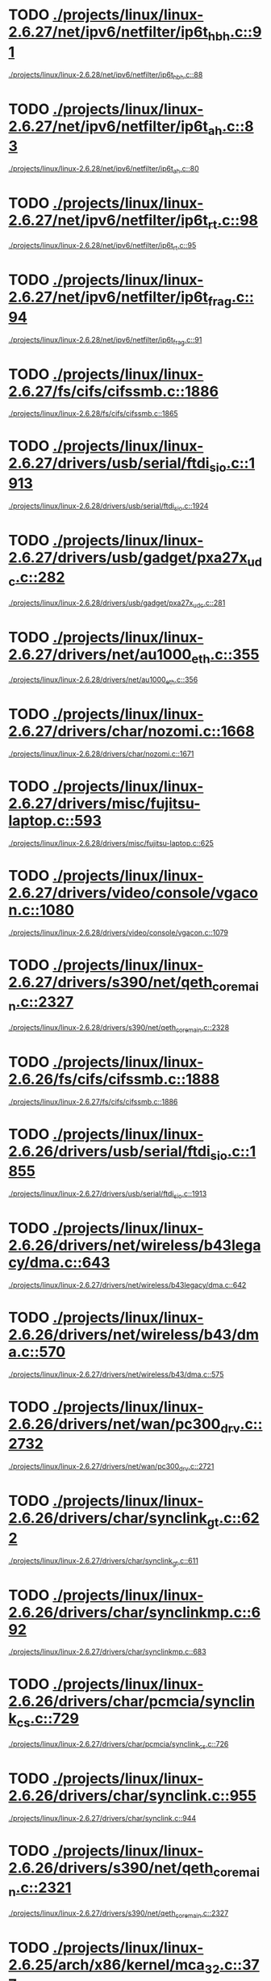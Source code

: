 * TODO [[view:./projects/linux/linux-2.6.27/net/ipv6/netfilter/ip6t_hbh.c::face=ovl-face1::linb=91::colb=8::cole=10][./projects/linux/linux-2.6.27/net/ipv6/netfilter/ip6t_hbh.c::91]]
 [[view:./projects/linux/linux-2.6.28/net/ipv6/netfilter/ip6t_hbh.c::face=ovl-face1::linb=88::colb=8::cole=10][./projects/linux/linux-2.6.28/net/ipv6/netfilter/ip6t_hbh.c::88]]
* TODO [[view:./projects/linux/linux-2.6.27/net/ipv6/netfilter/ip6t_ah.c::face=ovl-face1::linb=83::colb=9::cole=11][./projects/linux/linux-2.6.27/net/ipv6/netfilter/ip6t_ah.c::83]]
 [[view:./projects/linux/linux-2.6.28/net/ipv6/netfilter/ip6t_ah.c::face=ovl-face1::linb=80::colb=9::cole=11][./projects/linux/linux-2.6.28/net/ipv6/netfilter/ip6t_ah.c::80]]
* TODO [[view:./projects/linux/linux-2.6.27/net/ipv6/netfilter/ip6t_rt.c::face=ovl-face1::linb=98::colb=8::cole=10][./projects/linux/linux-2.6.27/net/ipv6/netfilter/ip6t_rt.c::98]]
 [[view:./projects/linux/linux-2.6.28/net/ipv6/netfilter/ip6t_rt.c::face=ovl-face1::linb=95::colb=8::cole=10][./projects/linux/linux-2.6.28/net/ipv6/netfilter/ip6t_rt.c::95]]
* TODO [[view:./projects/linux/linux-2.6.27/net/ipv6/netfilter/ip6t_frag.c::face=ovl-face1::linb=94::colb=9::cole=11][./projects/linux/linux-2.6.27/net/ipv6/netfilter/ip6t_frag.c::94]]
 [[view:./projects/linux/linux-2.6.28/net/ipv6/netfilter/ip6t_frag.c::face=ovl-face1::linb=91::colb=9::cole=11][./projects/linux/linux-2.6.28/net/ipv6/netfilter/ip6t_frag.c::91]]
* TODO [[view:./projects/linux/linux-2.6.27/fs/cifs/cifssmb.c::face=ovl-face1::linb=1886::colb=6::cole=15][./projects/linux/linux-2.6.27/fs/cifs/cifssmb.c::1886]]
 [[view:./projects/linux/linux-2.6.28/fs/cifs/cifssmb.c::face=ovl-face1::linb=1865::colb=6::cole=15][./projects/linux/linux-2.6.28/fs/cifs/cifssmb.c::1865]]
* TODO [[view:./projects/linux/linux-2.6.27/drivers/usb/serial/ftdi_sio.c::face=ovl-face1::linb=1913::colb=6::cole=10][./projects/linux/linux-2.6.27/drivers/usb/serial/ftdi_sio.c::1913]]
 [[view:./projects/linux/linux-2.6.28/drivers/usb/serial/ftdi_sio.c::face=ovl-face1::linb=1924::colb=6::cole=10][./projects/linux/linux-2.6.28/drivers/usb/serial/ftdi_sio.c::1924]]
* TODO [[view:./projects/linux/linux-2.6.27/drivers/usb/gadget/pxa27x_udc.c::face=ovl-face1::linb=282::colb=6::cole=12][./projects/linux/linux-2.6.27/drivers/usb/gadget/pxa27x_udc.c::282]]
 [[view:./projects/linux/linux-2.6.28/drivers/usb/gadget/pxa27x_udc.c::face=ovl-face1::linb=281::colb=6::cole=12][./projects/linux/linux-2.6.28/drivers/usb/gadget/pxa27x_udc.c::281]]
* TODO [[view:./projects/linux/linux-2.6.27/drivers/net/au1000_eth.c::face=ovl-face1::linb=355::colb=9::cole=15][./projects/linux/linux-2.6.27/drivers/net/au1000_eth.c::355]]
 [[view:./projects/linux/linux-2.6.28/drivers/net/au1000_eth.c::face=ovl-face1::linb=356::colb=9::cole=15][./projects/linux/linux-2.6.28/drivers/net/au1000_eth.c::356]]
* TODO [[view:./projects/linux/linux-2.6.27/drivers/char/nozomi.c::face=ovl-face1::linb=1668::colb=14::cole=16][./projects/linux/linux-2.6.27/drivers/char/nozomi.c::1668]]
 [[view:./projects/linux/linux-2.6.28/drivers/char/nozomi.c::face=ovl-face1::linb=1671::colb=14::cole=16][./projects/linux/linux-2.6.28/drivers/char/nozomi.c::1671]]
* TODO [[view:./projects/linux/linux-2.6.27/drivers/misc/fujitsu-laptop.c::face=ovl-face1::linb=593::colb=6::cole=12][./projects/linux/linux-2.6.27/drivers/misc/fujitsu-laptop.c::593]]
 [[view:./projects/linux/linux-2.6.28/drivers/misc/fujitsu-laptop.c::face=ovl-face1::linb=625::colb=6::cole=12][./projects/linux/linux-2.6.28/drivers/misc/fujitsu-laptop.c::625]]
* TODO [[view:./projects/linux/linux-2.6.27/drivers/video/console/vgacon.c::face=ovl-face1::linb=1080::colb=25::cole=28][./projects/linux/linux-2.6.27/drivers/video/console/vgacon.c::1080]]
 [[view:./projects/linux/linux-2.6.28/drivers/video/console/vgacon.c::face=ovl-face1::linb=1079::colb=25::cole=28][./projects/linux/linux-2.6.28/drivers/video/console/vgacon.c::1079]]
* TODO [[view:./projects/linux/linux-2.6.27/drivers/s390/net/qeth_core_main.c::face=ovl-face1::linb=2327::colb=9::cole=19][./projects/linux/linux-2.6.27/drivers/s390/net/qeth_core_main.c::2327]]
 [[view:./projects/linux/linux-2.6.28/drivers/s390/net/qeth_core_main.c::face=ovl-face1::linb=2328::colb=9::cole=19][./projects/linux/linux-2.6.28/drivers/s390/net/qeth_core_main.c::2328]]
* TODO [[view:./projects/linux/linux-2.6.26/fs/cifs/cifssmb.c::face=ovl-face1::linb=1888::colb=6::cole=15][./projects/linux/linux-2.6.26/fs/cifs/cifssmb.c::1888]]
 [[view:./projects/linux/linux-2.6.27/fs/cifs/cifssmb.c::face=ovl-face1::linb=1886::colb=6::cole=15][./projects/linux/linux-2.6.27/fs/cifs/cifssmb.c::1886]]
* TODO [[view:./projects/linux/linux-2.6.26/drivers/usb/serial/ftdi_sio.c::face=ovl-face1::linb=1855::colb=6::cole=10][./projects/linux/linux-2.6.26/drivers/usb/serial/ftdi_sio.c::1855]]
 [[view:./projects/linux/linux-2.6.27/drivers/usb/serial/ftdi_sio.c::face=ovl-face1::linb=1913::colb=6::cole=10][./projects/linux/linux-2.6.27/drivers/usb/serial/ftdi_sio.c::1913]]
* TODO [[view:./projects/linux/linux-2.6.26/drivers/net/wireless/b43legacy/dma.c::face=ovl-face1::linb=643::colb=16::cole=19][./projects/linux/linux-2.6.26/drivers/net/wireless/b43legacy/dma.c::643]]
 [[view:./projects/linux/linux-2.6.27/drivers/net/wireless/b43legacy/dma.c::face=ovl-face1::linb=642::colb=16::cole=19][./projects/linux/linux-2.6.27/drivers/net/wireless/b43legacy/dma.c::642]]
* TODO [[view:./projects/linux/linux-2.6.26/drivers/net/wireless/b43/dma.c::face=ovl-face1::linb=570::colb=16::cole=19][./projects/linux/linux-2.6.26/drivers/net/wireless/b43/dma.c::570]]
 [[view:./projects/linux/linux-2.6.27/drivers/net/wireless/b43/dma.c::face=ovl-face1::linb=575::colb=16::cole=19][./projects/linux/linux-2.6.27/drivers/net/wireless/b43/dma.c::575]]
* TODO [[view:./projects/linux/linux-2.6.26/drivers/net/wan/pc300_drv.c::face=ovl-face1::linb=2732::colb=10::cole=13][./projects/linux/linux-2.6.26/drivers/net/wan/pc300_drv.c::2732]]
 [[view:./projects/linux/linux-2.6.27/drivers/net/wan/pc300_drv.c::face=ovl-face1::linb=2721::colb=10::cole=13][./projects/linux/linux-2.6.27/drivers/net/wan/pc300_drv.c::2721]]
* TODO [[view:./projects/linux/linux-2.6.26/drivers/char/synclink_gt.c::face=ovl-face1::linb=622::colb=6::cole=10][./projects/linux/linux-2.6.26/drivers/char/synclink_gt.c::622]]
 [[view:./projects/linux/linux-2.6.27/drivers/char/synclink_gt.c::face=ovl-face1::linb=611::colb=6::cole=10][./projects/linux/linux-2.6.27/drivers/char/synclink_gt.c::611]]
* TODO [[view:./projects/linux/linux-2.6.26/drivers/char/synclinkmp.c::face=ovl-face1::linb=692::colb=6::cole=10][./projects/linux/linux-2.6.26/drivers/char/synclinkmp.c::692]]
 [[view:./projects/linux/linux-2.6.27/drivers/char/synclinkmp.c::face=ovl-face1::linb=683::colb=6::cole=10][./projects/linux/linux-2.6.27/drivers/char/synclinkmp.c::683]]
* TODO [[view:./projects/linux/linux-2.6.26/drivers/char/pcmcia/synclink_cs.c::face=ovl-face1::linb=729::colb=6::cole=10][./projects/linux/linux-2.6.26/drivers/char/pcmcia/synclink_cs.c::729]]
 [[view:./projects/linux/linux-2.6.27/drivers/char/pcmcia/synclink_cs.c::face=ovl-face1::linb=726::colb=6::cole=10][./projects/linux/linux-2.6.27/drivers/char/pcmcia/synclink_cs.c::726]]
* TODO [[view:./projects/linux/linux-2.6.26/drivers/char/synclink.c::face=ovl-face1::linb=955::colb=6::cole=10][./projects/linux/linux-2.6.26/drivers/char/synclink.c::955]]
 [[view:./projects/linux/linux-2.6.27/drivers/char/synclink.c::face=ovl-face1::linb=944::colb=6::cole=10][./projects/linux/linux-2.6.27/drivers/char/synclink.c::944]]
* TODO [[view:./projects/linux/linux-2.6.26/drivers/s390/net/qeth_core_main.c::face=ovl-face1::linb=2321::colb=9::cole=19][./projects/linux/linux-2.6.26/drivers/s390/net/qeth_core_main.c::2321]]
 [[view:./projects/linux/linux-2.6.27/drivers/s390/net/qeth_core_main.c::face=ovl-face1::linb=2327::colb=9::cole=19][./projects/linux/linux-2.6.27/drivers/s390/net/qeth_core_main.c::2327]]
* TODO [[view:./projects/linux/linux-2.6.25/arch/x86/kernel/mca_32.c::face=ovl-face1::linb=377::colb=15::cole=22][./projects/linux/linux-2.6.25/arch/x86/kernel/mca_32.c::377]]
 [[view:./projects/linux/linux-2.6.26/arch/x86/kernel/mca_32.c::face=ovl-face1::linb=318::colb=15::cole=22][./projects/linux/linux-2.6.26/arch/x86/kernel/mca_32.c::318]]
* TODO [[view:./projects/linux/linux-2.6.25/arch/x86/kernel/mca_32.c::face=ovl-face1::linb=377::colb=15::cole=22][./projects/linux/linux-2.6.25/arch/x86/kernel/mca_32.c::377]]
 [[view:./projects/linux/linux-2.6.26/arch/x86/kernel/mca_32.c::face=ovl-face1::linb=356::colb=16::cole=23][./projects/linux/linux-2.6.26/arch/x86/kernel/mca_32.c::356]]
* TODO [[view:./projects/linux/linux-2.6.25/arch/x86/kernel/mca_32.c::face=ovl-face1::linb=377::colb=15::cole=22][./projects/linux/linux-2.6.25/arch/x86/kernel/mca_32.c::377]]
 [[view:./projects/linux/linux-2.6.26/arch/x86/kernel/mca_32.c::face=ovl-face1::linb=385::colb=16::cole=23][./projects/linux/linux-2.6.26/arch/x86/kernel/mca_32.c::385]]
* TODO [[view:./projects/linux/linux-2.6.25/arch/x86/kernel/mca_32.c::face=ovl-face1::linb=349::colb=15::cole=22][./projects/linux/linux-2.6.25/arch/x86/kernel/mca_32.c::349]]
 [[view:./projects/linux/linux-2.6.26/arch/x86/kernel/mca_32.c::face=ovl-face1::linb=318::colb=15::cole=22][./projects/linux/linux-2.6.26/arch/x86/kernel/mca_32.c::318]]
* TODO [[view:./projects/linux/linux-2.6.25/arch/x86/kernel/mca_32.c::face=ovl-face1::linb=349::colb=15::cole=22][./projects/linux/linux-2.6.25/arch/x86/kernel/mca_32.c::349]]
 [[view:./projects/linux/linux-2.6.26/arch/x86/kernel/mca_32.c::face=ovl-face1::linb=356::colb=16::cole=23][./projects/linux/linux-2.6.26/arch/x86/kernel/mca_32.c::356]]
* TODO [[view:./projects/linux/linux-2.6.25/arch/x86/kernel/mca_32.c::face=ovl-face1::linb=349::colb=15::cole=22][./projects/linux/linux-2.6.25/arch/x86/kernel/mca_32.c::349]]
 [[view:./projects/linux/linux-2.6.26/arch/x86/kernel/mca_32.c::face=ovl-face1::linb=385::colb=16::cole=23][./projects/linux/linux-2.6.26/arch/x86/kernel/mca_32.c::385]]
* TODO [[view:./projects/linux/linux-2.6.25/arch/x86/kernel/mca_32.c::face=ovl-face1::linb=312::colb=14::cole=21][./projects/linux/linux-2.6.25/arch/x86/kernel/mca_32.c::312]]
 [[view:./projects/linux/linux-2.6.26/arch/x86/kernel/mca_32.c::face=ovl-face1::linb=318::colb=15::cole=22][./projects/linux/linux-2.6.26/arch/x86/kernel/mca_32.c::318]]
* TODO [[view:./projects/linux/linux-2.6.25/arch/x86/kernel/mca_32.c::face=ovl-face1::linb=312::colb=14::cole=21][./projects/linux/linux-2.6.25/arch/x86/kernel/mca_32.c::312]]
 [[view:./projects/linux/linux-2.6.26/arch/x86/kernel/mca_32.c::face=ovl-face1::linb=356::colb=16::cole=23][./projects/linux/linux-2.6.26/arch/x86/kernel/mca_32.c::356]]
* TODO [[view:./projects/linux/linux-2.6.25/arch/x86/kernel/mca_32.c::face=ovl-face1::linb=312::colb=14::cole=21][./projects/linux/linux-2.6.25/arch/x86/kernel/mca_32.c::312]]
 [[view:./projects/linux/linux-2.6.26/arch/x86/kernel/mca_32.c::face=ovl-face1::linb=385::colb=16::cole=23][./projects/linux/linux-2.6.26/arch/x86/kernel/mca_32.c::385]]
* TODO [[view:./projects/linux/linux-2.6.25/arch/arm/mach-omap2/mailbox.c::face=ovl-face1::linb=280::colb=15::cole=18][./projects/linux/linux-2.6.25/arch/arm/mach-omap2/mailbox.c::280]]
 [[view:./projects/linux/linux-2.6.26/arch/arm/mach-omap2/mailbox.c::face=ovl-face1::linb=275::colb=15::cole=18][./projects/linux/linux-2.6.26/arch/arm/mach-omap2/mailbox.c::275]]
* TODO [[view:./projects/linux/linux-2.6.25/arch/arm/mach-omap2/mailbox.c::face=ovl-face1::linb=280::colb=15::cole=18][./projects/linux/linux-2.6.25/arch/arm/mach-omap2/mailbox.c::280]]
 [[view:./projects/linux/linux-2.6.26/arch/arm/mach-omap2/mailbox.c::face=ovl-face1::linb=285::colb=15::cole=18][./projects/linux/linux-2.6.26/arch/arm/mach-omap2/mailbox.c::285]]
* TODO [[view:./projects/linux/linux-2.6.25/arch/arm/mach-omap2/mailbox.c::face=ovl-face1::linb=270::colb=15::cole=18][./projects/linux/linux-2.6.25/arch/arm/mach-omap2/mailbox.c::270]]
 [[view:./projects/linux/linux-2.6.26/arch/arm/mach-omap2/mailbox.c::face=ovl-face1::linb=275::colb=15::cole=18][./projects/linux/linux-2.6.26/arch/arm/mach-omap2/mailbox.c::275]]
* TODO [[view:./projects/linux/linux-2.6.25/arch/arm/mach-omap2/mailbox.c::face=ovl-face1::linb=270::colb=15::cole=18][./projects/linux/linux-2.6.25/arch/arm/mach-omap2/mailbox.c::270]]
 [[view:./projects/linux/linux-2.6.26/arch/arm/mach-omap2/mailbox.c::face=ovl-face1::linb=285::colb=15::cole=18][./projects/linux/linux-2.6.26/arch/arm/mach-omap2/mailbox.c::285]]
* TODO [[view:./projects/linux/linux-2.6.25/arch/s390/kernel/debug.c::face=ovl-face1::linb=389::colb=12::cole=14][./projects/linux/linux-2.6.25/arch/s390/kernel/debug.c::389]]
 [[view:./projects/linux/linux-2.6.26/arch/s390/kernel/debug.c::face=ovl-face1::linb=391::colb=12::cole=14][./projects/linux/linux-2.6.26/arch/s390/kernel/debug.c::391]]
* TODO [[view:./projects/linux/linux-2.6.25/fs/cifs/cifssmb.c::face=ovl-face1::linb=1848::colb=6::cole=15][./projects/linux/linux-2.6.25/fs/cifs/cifssmb.c::1848]]
 [[view:./projects/linux/linux-2.6.26/fs/cifs/cifssmb.c::face=ovl-face1::linb=1888::colb=6::cole=15][./projects/linux/linux-2.6.26/fs/cifs/cifssmb.c::1888]]
* TODO [[view:./projects/linux/linux-2.6.25/fs/xfs/xfs_trans_buf.c::face=ovl-face1::linb=309::colb=7::cole=9][./projects/linux/linux-2.6.25/fs/xfs/xfs_trans_buf.c::309]]
 [[view:./projects/linux/linux-2.6.26/fs/xfs/xfs_trans_buf.c::face=ovl-face1::linb=310::colb=7::cole=9][./projects/linux/linux-2.6.26/fs/xfs/xfs_trans_buf.c::310]]
* TODO [[view:./projects/linux/linux-2.6.25/drivers/infiniband/hw/ehca/ehca_eq.c::face=ovl-face1::linb=117::colb=36::cole=41][./projects/linux/linux-2.6.25/drivers/infiniband/hw/ehca/ehca_eq.c::117]]
 [[view:./projects/linux/linux-2.6.26/drivers/infiniband/hw/ehca/ehca_eq.c::face=ovl-face1::linb=116::colb=38::cole=43][./projects/linux/linux-2.6.26/drivers/infiniband/hw/ehca/ehca_eq.c::116]]
* TODO [[view:./projects/linux/linux-2.6.25/drivers/usb/serial/ftdi_sio.c::face=ovl-face1::linb=1586::colb=6::cole=10][./projects/linux/linux-2.6.25/drivers/usb/serial/ftdi_sio.c::1586]]
 [[view:./projects/linux/linux-2.6.26/drivers/usb/serial/ftdi_sio.c::face=ovl-face1::linb=1855::colb=6::cole=10][./projects/linux/linux-2.6.26/drivers/usb/serial/ftdi_sio.c::1855]]
* TODO [[view:./projects/linux/linux-2.6.25/drivers/usb/host/ehci-q.c::face=ovl-face1::linb=597::colb=18::cole=21][./projects/linux/linux-2.6.25/drivers/usb/host/ehci-q.c::597]]
 [[view:./projects/linux/linux-2.6.26/drivers/usb/host/ehci-q.c::face=ovl-face1::linb=539::colb=17::cole=20][./projects/linux/linux-2.6.26/drivers/usb/host/ehci-q.c::539]]
* TODO [[view:./projects/linux/linux-2.6.25/drivers/usb/host/ehci-q.c::face=ovl-face1::linb=597::colb=18::cole=21][./projects/linux/linux-2.6.25/drivers/usb/host/ehci-q.c::597]]
 [[view:./projects/linux/linux-2.6.26/drivers/usb/host/ehci-q.c::face=ovl-face1::linb=590::colb=17::cole=20][./projects/linux/linux-2.6.26/drivers/usb/host/ehci-q.c::590]]
* TODO [[view:./projects/linux/linux-2.6.25/drivers/usb/host/ehci-q.c::face=ovl-face1::linb=597::colb=18::cole=21][./projects/linux/linux-2.6.25/drivers/usb/host/ehci-q.c::597]]
 [[view:./projects/linux/linux-2.6.26/drivers/usb/host/ehci-q.c::face=ovl-face1::linb=625::colb=18::cole=21][./projects/linux/linux-2.6.26/drivers/usb/host/ehci-q.c::625]]
* TODO [[view:./projects/linux/linux-2.6.25/drivers/usb/host/ehci-q.c::face=ovl-face1::linb=564::colb=17::cole=20][./projects/linux/linux-2.6.25/drivers/usb/host/ehci-q.c::564]]
 [[view:./projects/linux/linux-2.6.26/drivers/usb/host/ehci-q.c::face=ovl-face1::linb=539::colb=17::cole=20][./projects/linux/linux-2.6.26/drivers/usb/host/ehci-q.c::539]]
* TODO [[view:./projects/linux/linux-2.6.25/drivers/usb/host/ehci-q.c::face=ovl-face1::linb=564::colb=17::cole=20][./projects/linux/linux-2.6.25/drivers/usb/host/ehci-q.c::564]]
 [[view:./projects/linux/linux-2.6.26/drivers/usb/host/ehci-q.c::face=ovl-face1::linb=590::colb=17::cole=20][./projects/linux/linux-2.6.26/drivers/usb/host/ehci-q.c::590]]
* TODO [[view:./projects/linux/linux-2.6.25/drivers/usb/host/ehci-q.c::face=ovl-face1::linb=564::colb=17::cole=20][./projects/linux/linux-2.6.25/drivers/usb/host/ehci-q.c::564]]
 [[view:./projects/linux/linux-2.6.26/drivers/usb/host/ehci-q.c::face=ovl-face1::linb=625::colb=18::cole=21][./projects/linux/linux-2.6.26/drivers/usb/host/ehci-q.c::625]]
* TODO [[view:./projects/linux/linux-2.6.25/drivers/usb/host/ehci-q.c::face=ovl-face1::linb=519::colb=17::cole=20][./projects/linux/linux-2.6.25/drivers/usb/host/ehci-q.c::519]]
 [[view:./projects/linux/linux-2.6.26/drivers/usb/host/ehci-q.c::face=ovl-face1::linb=539::colb=17::cole=20][./projects/linux/linux-2.6.26/drivers/usb/host/ehci-q.c::539]]
* TODO [[view:./projects/linux/linux-2.6.25/drivers/usb/host/ehci-q.c::face=ovl-face1::linb=519::colb=17::cole=20][./projects/linux/linux-2.6.25/drivers/usb/host/ehci-q.c::519]]
 [[view:./projects/linux/linux-2.6.26/drivers/usb/host/ehci-q.c::face=ovl-face1::linb=590::colb=17::cole=20][./projects/linux/linux-2.6.26/drivers/usb/host/ehci-q.c::590]]
* TODO [[view:./projects/linux/linux-2.6.25/drivers/usb/host/ehci-q.c::face=ovl-face1::linb=519::colb=17::cole=20][./projects/linux/linux-2.6.25/drivers/usb/host/ehci-q.c::519]]
 [[view:./projects/linux/linux-2.6.26/drivers/usb/host/ehci-q.c::face=ovl-face1::linb=625::colb=18::cole=21][./projects/linux/linux-2.6.26/drivers/usb/host/ehci-q.c::625]]
* TODO [[view:./projects/linux/linux-2.6.25/drivers/net/ppp_synctty.c::face=ovl-face1::linb=344::colb=7::cole=9][./projects/linux/linux-2.6.25/drivers/net/ppp_synctty.c::344]]
 [[view:./projects/linux/linux-2.6.26/drivers/net/ppp_synctty.c::face=ovl-face1::linb=337::colb=7::cole=9][./projects/linux/linux-2.6.26/drivers/net/ppp_synctty.c::337]]
* TODO [[view:./projects/linux/linux-2.6.25/drivers/net/ppp_synctty.c::face=ovl-face1::linb=344::colb=7::cole=9][./projects/linux/linux-2.6.25/drivers/net/ppp_synctty.c::344]]
 [[view:./projects/linux/linux-2.6.26/drivers/net/ppp_synctty.c::face=ovl-face1::linb=347::colb=7::cole=9][./projects/linux/linux-2.6.26/drivers/net/ppp_synctty.c::347]]
* TODO [[view:./projects/linux/linux-2.6.25/drivers/net/ppp_synctty.c::face=ovl-face1::linb=334::colb=7::cole=9][./projects/linux/linux-2.6.25/drivers/net/ppp_synctty.c::334]]
 [[view:./projects/linux/linux-2.6.26/drivers/net/ppp_synctty.c::face=ovl-face1::linb=337::colb=7::cole=9][./projects/linux/linux-2.6.26/drivers/net/ppp_synctty.c::337]]
* TODO [[view:./projects/linux/linux-2.6.25/drivers/net/ppp_synctty.c::face=ovl-face1::linb=334::colb=7::cole=9][./projects/linux/linux-2.6.25/drivers/net/ppp_synctty.c::334]]
 [[view:./projects/linux/linux-2.6.26/drivers/net/ppp_synctty.c::face=ovl-face1::linb=347::colb=7::cole=9][./projects/linux/linux-2.6.26/drivers/net/ppp_synctty.c::347]]
* TODO [[view:./projects/linux/linux-2.6.25/drivers/net/ppp_async.c::face=ovl-face1::linb=304::colb=7::cole=9][./projects/linux/linux-2.6.25/drivers/net/ppp_async.c::304]]
 [[view:./projects/linux/linux-2.6.26/drivers/net/ppp_async.c::face=ovl-face1::linb=297::colb=7::cole=9][./projects/linux/linux-2.6.26/drivers/net/ppp_async.c::297]]
* TODO [[view:./projects/linux/linux-2.6.25/drivers/net/ppp_async.c::face=ovl-face1::linb=304::colb=7::cole=9][./projects/linux/linux-2.6.25/drivers/net/ppp_async.c::304]]
 [[view:./projects/linux/linux-2.6.26/drivers/net/ppp_async.c::face=ovl-face1::linb=307::colb=7::cole=9][./projects/linux/linux-2.6.26/drivers/net/ppp_async.c::307]]
* TODO [[view:./projects/linux/linux-2.6.25/drivers/net/ppp_async.c::face=ovl-face1::linb=294::colb=7::cole=9][./projects/linux/linux-2.6.25/drivers/net/ppp_async.c::294]]
 [[view:./projects/linux/linux-2.6.26/drivers/net/ppp_async.c::face=ovl-face1::linb=297::colb=7::cole=9][./projects/linux/linux-2.6.26/drivers/net/ppp_async.c::297]]
* TODO [[view:./projects/linux/linux-2.6.25/drivers/net/ppp_async.c::face=ovl-face1::linb=294::colb=7::cole=9][./projects/linux/linux-2.6.25/drivers/net/ppp_async.c::294]]
 [[view:./projects/linux/linux-2.6.26/drivers/net/ppp_async.c::face=ovl-face1::linb=307::colb=7::cole=9][./projects/linux/linux-2.6.26/drivers/net/ppp_async.c::307]]
* TODO [[view:./projects/linux/linux-2.6.25/drivers/net/wireless/b43/dma.c::face=ovl-face1::linb=616::colb=16::cole=19][./projects/linux/linux-2.6.25/drivers/net/wireless/b43/dma.c::616]]
 [[view:./projects/linux/linux-2.6.26/drivers/net/wireless/b43/dma.c::face=ovl-face1::linb=570::colb=16::cole=19][./projects/linux/linux-2.6.26/drivers/net/wireless/b43/dma.c::570]]
* TODO [[view:./projects/linux/linux-2.6.25/drivers/scsi/aacraid/commsup.c::face=ovl-face1::linb=818::colb=8::cole=11][./projects/linux/linux-2.6.25/drivers/scsi/aacraid/commsup.c::818]]
 [[view:./projects/linux/linux-2.6.26/drivers/scsi/aacraid/commsup.c::face=ovl-face1::linb=820::colb=8::cole=11][./projects/linux/linux-2.6.26/drivers/scsi/aacraid/commsup.c::820]]
* TODO [[view:./projects/linux/linux-2.6.25/drivers/scsi/aacraid/commsup.c::face=ovl-face1::linb=818::colb=8::cole=11][./projects/linux/linux-2.6.25/drivers/scsi/aacraid/commsup.c::818]]
 [[view:./projects/linux/linux-2.6.26/drivers/scsi/aacraid/commsup.c::face=ovl-face1::linb=1071::colb=6::cole=9][./projects/linux/linux-2.6.26/drivers/scsi/aacraid/commsup.c::1071]]
* TODO [[view:./projects/linux/linux-2.6.25/drivers/scsi/aacraid/commsup.c::face=ovl-face1::linb=1056::colb=6::cole=9][./projects/linux/linux-2.6.25/drivers/scsi/aacraid/commsup.c::1056]]
 [[view:./projects/linux/linux-2.6.26/drivers/scsi/aacraid/commsup.c::face=ovl-face1::linb=820::colb=8::cole=11][./projects/linux/linux-2.6.26/drivers/scsi/aacraid/commsup.c::820]]
* TODO [[view:./projects/linux/linux-2.6.25/drivers/scsi/aacraid/commsup.c::face=ovl-face1::linb=1056::colb=6::cole=9][./projects/linux/linux-2.6.25/drivers/scsi/aacraid/commsup.c::1056]]
 [[view:./projects/linux/linux-2.6.26/drivers/scsi/aacraid/commsup.c::face=ovl-face1::linb=1071::colb=6::cole=9][./projects/linux/linux-2.6.26/drivers/scsi/aacraid/commsup.c::1071]]
* TODO [[view:./projects/linux/linux-2.6.25/drivers/char/synclink_gt.c::face=ovl-face1::linb=623::colb=6::cole=10][./projects/linux/linux-2.6.25/drivers/char/synclink_gt.c::623]]
 [[view:./projects/linux/linux-2.6.26/drivers/char/synclink_gt.c::face=ovl-face1::linb=622::colb=6::cole=10][./projects/linux/linux-2.6.26/drivers/char/synclink_gt.c::622]]
* TODO [[view:./projects/linux/linux-2.6.25/drivers/char/pcmcia/synclink_cs.c::face=ovl-face1::linb=740::colb=6::cole=10][./projects/linux/linux-2.6.25/drivers/char/pcmcia/synclink_cs.c::740]]
 [[view:./projects/linux/linux-2.6.26/drivers/char/pcmcia/synclink_cs.c::face=ovl-face1::linb=729::colb=6::cole=10][./projects/linux/linux-2.6.26/drivers/char/pcmcia/synclink_cs.c::729]]
* TODO [[view:./projects/linux/linux-2.6.24/net/ipv6/netfilter/ip6t_hbh.c::face=ovl-face1::linb=95::colb=8::cole=10][./projects/linux/linux-2.6.24/net/ipv6/netfilter/ip6t_hbh.c::95]]
 [[view:./projects/linux/linux-2.6.25/net/ipv6/netfilter/ip6t_hbh.c::face=ovl-face1::linb=91::colb=8::cole=10][./projects/linux/linux-2.6.25/net/ipv6/netfilter/ip6t_hbh.c::91]]
* TODO [[view:./projects/linux/linux-2.6.24/net/ipv6/netfilter/ip6t_ah.c::face=ovl-face1::linb=88::colb=9::cole=11][./projects/linux/linux-2.6.24/net/ipv6/netfilter/ip6t_ah.c::88]]
 [[view:./projects/linux/linux-2.6.25/net/ipv6/netfilter/ip6t_ah.c::face=ovl-face1::linb=83::colb=9::cole=11][./projects/linux/linux-2.6.25/net/ipv6/netfilter/ip6t_ah.c::83]]
* TODO [[view:./projects/linux/linux-2.6.24/net/ipv6/netfilter/ip6t_rt.c::face=ovl-face1::linb=103::colb=8::cole=10][./projects/linux/linux-2.6.24/net/ipv6/netfilter/ip6t_rt.c::103]]
 [[view:./projects/linux/linux-2.6.25/net/ipv6/netfilter/ip6t_rt.c::face=ovl-face1::linb=98::colb=8::cole=10][./projects/linux/linux-2.6.25/net/ipv6/netfilter/ip6t_rt.c::98]]
* TODO [[view:./projects/linux/linux-2.6.24/net/ipv6/netfilter/ip6t_frag.c::face=ovl-face1::linb=98::colb=9::cole=11][./projects/linux/linux-2.6.24/net/ipv6/netfilter/ip6t_frag.c::98]]
 [[view:./projects/linux/linux-2.6.25/net/ipv6/netfilter/ip6t_frag.c::face=ovl-face1::linb=94::colb=9::cole=11][./projects/linux/linux-2.6.25/net/ipv6/netfilter/ip6t_frag.c::94]]
* TODO [[view:./projects/linux/linux-2.6.24/net/appletalk/ddp.c::face=ovl-face1::linb=836::colb=8::cole=12][./projects/linux/linux-2.6.24/net/appletalk/ddp.c::836]]
 [[view:./projects/linux/linux-2.6.25/net/appletalk/ddp.c::face=ovl-face1::linb=835::colb=8::cole=12][./projects/linux/linux-2.6.25/net/appletalk/ddp.c::835]]
* TODO [[view:./projects/linux/linux-2.6.24/fs/cifs/cifssmb.c::face=ovl-face1::linb=1853::colb=6::cole=15][./projects/linux/linux-2.6.24/fs/cifs/cifssmb.c::1853]]
 [[view:./projects/linux/linux-2.6.25/fs/cifs/cifssmb.c::face=ovl-face1::linb=1848::colb=6::cole=15][./projects/linux/linux-2.6.25/fs/cifs/cifssmb.c::1848]]
* TODO [[view:./projects/linux/linux-2.6.24/drivers/usb/serial/ftdi_sio.c::face=ovl-face1::linb=1771::colb=6::cole=10][./projects/linux/linux-2.6.24/drivers/usb/serial/ftdi_sio.c::1771]]
 [[view:./projects/linux/linux-2.6.25/drivers/usb/serial/ftdi_sio.c::face=ovl-face1::linb=1586::colb=6::cole=10][./projects/linux/linux-2.6.25/drivers/usb/serial/ftdi_sio.c::1586]]
* TODO [[view:./projects/linux/linux-2.6.24/drivers/usb/host/ehci-q.c::face=ovl-face1::linb=593::colb=18::cole=21][./projects/linux/linux-2.6.24/drivers/usb/host/ehci-q.c::593]]
 [[view:./projects/linux/linux-2.6.25/drivers/usb/host/ehci-q.c::face=ovl-face1::linb=519::colb=17::cole=20][./projects/linux/linux-2.6.25/drivers/usb/host/ehci-q.c::519]]
* TODO [[view:./projects/linux/linux-2.6.24/drivers/usb/host/ehci-q.c::face=ovl-face1::linb=593::colb=18::cole=21][./projects/linux/linux-2.6.24/drivers/usb/host/ehci-q.c::593]]
 [[view:./projects/linux/linux-2.6.25/drivers/usb/host/ehci-q.c::face=ovl-face1::linb=564::colb=17::cole=20][./projects/linux/linux-2.6.25/drivers/usb/host/ehci-q.c::564]]
* TODO [[view:./projects/linux/linux-2.6.24/drivers/usb/host/ehci-q.c::face=ovl-face1::linb=593::colb=18::cole=21][./projects/linux/linux-2.6.24/drivers/usb/host/ehci-q.c::593]]
 [[view:./projects/linux/linux-2.6.25/drivers/usb/host/ehci-q.c::face=ovl-face1::linb=597::colb=18::cole=21][./projects/linux/linux-2.6.25/drivers/usb/host/ehci-q.c::597]]
* TODO [[view:./projects/linux/linux-2.6.24/drivers/usb/host/ehci-q.c::face=ovl-face1::linb=560::colb=17::cole=20][./projects/linux/linux-2.6.24/drivers/usb/host/ehci-q.c::560]]
 [[view:./projects/linux/linux-2.6.25/drivers/usb/host/ehci-q.c::face=ovl-face1::linb=519::colb=17::cole=20][./projects/linux/linux-2.6.25/drivers/usb/host/ehci-q.c::519]]
* TODO [[view:./projects/linux/linux-2.6.24/drivers/usb/host/ehci-q.c::face=ovl-face1::linb=560::colb=17::cole=20][./projects/linux/linux-2.6.24/drivers/usb/host/ehci-q.c::560]]
 [[view:./projects/linux/linux-2.6.25/drivers/usb/host/ehci-q.c::face=ovl-face1::linb=564::colb=17::cole=20][./projects/linux/linux-2.6.25/drivers/usb/host/ehci-q.c::564]]
* TODO [[view:./projects/linux/linux-2.6.24/drivers/usb/host/ehci-q.c::face=ovl-face1::linb=560::colb=17::cole=20][./projects/linux/linux-2.6.24/drivers/usb/host/ehci-q.c::560]]
 [[view:./projects/linux/linux-2.6.25/drivers/usb/host/ehci-q.c::face=ovl-face1::linb=597::colb=18::cole=21][./projects/linux/linux-2.6.25/drivers/usb/host/ehci-q.c::597]]
* TODO [[view:./projects/linux/linux-2.6.24/drivers/usb/host/ehci-q.c::face=ovl-face1::linb=515::colb=17::cole=20][./projects/linux/linux-2.6.24/drivers/usb/host/ehci-q.c::515]]
 [[view:./projects/linux/linux-2.6.25/drivers/usb/host/ehci-q.c::face=ovl-face1::linb=519::colb=17::cole=20][./projects/linux/linux-2.6.25/drivers/usb/host/ehci-q.c::519]]
* TODO [[view:./projects/linux/linux-2.6.24/drivers/usb/host/ehci-q.c::face=ovl-face1::linb=515::colb=17::cole=20][./projects/linux/linux-2.6.24/drivers/usb/host/ehci-q.c::515]]
 [[view:./projects/linux/linux-2.6.25/drivers/usb/host/ehci-q.c::face=ovl-face1::linb=564::colb=17::cole=20][./projects/linux/linux-2.6.25/drivers/usb/host/ehci-q.c::564]]
* TODO [[view:./projects/linux/linux-2.6.24/drivers/usb/host/ehci-q.c::face=ovl-face1::linb=515::colb=17::cole=20][./projects/linux/linux-2.6.24/drivers/usb/host/ehci-q.c::515]]
 [[view:./projects/linux/linux-2.6.25/drivers/usb/host/ehci-q.c::face=ovl-face1::linb=597::colb=18::cole=21][./projects/linux/linux-2.6.25/drivers/usb/host/ehci-q.c::597]]
* TODO [[view:./projects/linux/linux-2.6.24/drivers/net/ehea/ehea_qmr.c::face=ovl-face1::linb=187::colb=40::cole=45][./projects/linux/linux-2.6.24/drivers/net/ehea/ehea_qmr.c::187]]
 [[view:./projects/linux/linux-2.6.25/drivers/net/ehea/ehea_qmr.c::face=ovl-face1::linb=306::colb=40::cole=45][./projects/linux/linux-2.6.25/drivers/net/ehea/ehea_qmr.c::306]]
* TODO [[view:./projects/linux/linux-2.6.24/drivers/net/ehea/ehea_qmr.c::face=ovl-face1::linb=187::colb=40::cole=45][./projects/linux/linux-2.6.24/drivers/net/ehea/ehea_qmr.c::187]]
 [[view:./projects/linux/linux-2.6.25/drivers/net/ehea/ehea_qmr.c::face=ovl-face1::linb=185::colb=40::cole=45][./projects/linux/linux-2.6.25/drivers/net/ehea/ehea_qmr.c::185]]
* TODO [[view:./projects/linux/linux-2.6.24/drivers/net/ehea/ehea_qmr.c::face=ovl-face1::linb=308::colb=40::cole=45][./projects/linux/linux-2.6.24/drivers/net/ehea/ehea_qmr.c::308]]
 [[view:./projects/linux/linux-2.6.25/drivers/net/ehea/ehea_qmr.c::face=ovl-face1::linb=306::colb=40::cole=45][./projects/linux/linux-2.6.25/drivers/net/ehea/ehea_qmr.c::306]]
* TODO [[view:./projects/linux/linux-2.6.24/drivers/net/ehea/ehea_qmr.c::face=ovl-face1::linb=308::colb=40::cole=45][./projects/linux/linux-2.6.24/drivers/net/ehea/ehea_qmr.c::308]]
 [[view:./projects/linux/linux-2.6.25/drivers/net/ehea/ehea_qmr.c::face=ovl-face1::linb=185::colb=40::cole=45][./projects/linux/linux-2.6.25/drivers/net/ehea/ehea_qmr.c::185]]
* TODO [[view:./projects/linux/linux-2.6.24/drivers/net/wireless/b43legacy/dma.c::face=ovl-face1::linb=605::colb=16::cole=19][./projects/linux/linux-2.6.24/drivers/net/wireless/b43legacy/dma.c::605]]
 [[view:./projects/linux/linux-2.6.25/drivers/net/wireless/b43legacy/dma.c::face=ovl-face1::linb=643::colb=16::cole=19][./projects/linux/linux-2.6.25/drivers/net/wireless/b43legacy/dma.c::643]]
* TODO [[view:./projects/linux/linux-2.6.24/drivers/net/wireless/b43/dma.c::face=ovl-face1::linb=565::colb=16::cole=19][./projects/linux/linux-2.6.24/drivers/net/wireless/b43/dma.c::565]]
 [[view:./projects/linux/linux-2.6.25/drivers/net/wireless/b43/dma.c::face=ovl-face1::linb=616::colb=16::cole=19][./projects/linux/linux-2.6.25/drivers/net/wireless/b43/dma.c::616]]
* TODO [[view:./projects/linux/linux-2.6.24/drivers/scsi/sym53c8xx_2/sym_glue.c::face=ovl-face1::linb=1418::colb=6::cole=11][./projects/linux/linux-2.6.24/drivers/scsi/sym53c8xx_2/sym_glue.c::1418]]
 [[view:./projects/linux/linux-2.6.25/drivers/scsi/sym53c8xx_2/sym_glue.c::face=ovl-face1::linb=1419::colb=6::cole=11][./projects/linux/linux-2.6.25/drivers/scsi/sym53c8xx_2/sym_glue.c::1419]]
* TODO [[view:./projects/linux/linux-2.6.24/drivers/scsi/aacraid/commsup.c::face=ovl-face1::linb=816::colb=8::cole=11][./projects/linux/linux-2.6.24/drivers/scsi/aacraid/commsup.c::816]]
 [[view:./projects/linux/linux-2.6.25/drivers/scsi/aacraid/commsup.c::face=ovl-face1::linb=1056::colb=6::cole=9][./projects/linux/linux-2.6.25/drivers/scsi/aacraid/commsup.c::1056]]
* TODO [[view:./projects/linux/linux-2.6.24/drivers/scsi/aacraid/commsup.c::face=ovl-face1::linb=816::colb=8::cole=11][./projects/linux/linux-2.6.24/drivers/scsi/aacraid/commsup.c::816]]
 [[view:./projects/linux/linux-2.6.25/drivers/scsi/aacraid/commsup.c::face=ovl-face1::linb=818::colb=8::cole=11][./projects/linux/linux-2.6.25/drivers/scsi/aacraid/commsup.c::818]]
* TODO [[view:./projects/linux/linux-2.6.24/drivers/scsi/aacraid/commsup.c::face=ovl-face1::linb=993::colb=6::cole=9][./projects/linux/linux-2.6.24/drivers/scsi/aacraid/commsup.c::993]]
 [[view:./projects/linux/linux-2.6.25/drivers/scsi/aacraid/commsup.c::face=ovl-face1::linb=1056::colb=6::cole=9][./projects/linux/linux-2.6.25/drivers/scsi/aacraid/commsup.c::1056]]
* TODO [[view:./projects/linux/linux-2.6.24/drivers/scsi/aacraid/commsup.c::face=ovl-face1::linb=993::colb=6::cole=9][./projects/linux/linux-2.6.24/drivers/scsi/aacraid/commsup.c::993]]
 [[view:./projects/linux/linux-2.6.25/drivers/scsi/aacraid/commsup.c::face=ovl-face1::linb=818::colb=8::cole=11][./projects/linux/linux-2.6.25/drivers/scsi/aacraid/commsup.c::818]]
* TODO [[view:./projects/linux/linux-2.6.24/drivers/char/synclink_gt.c::face=ovl-face1::linb=624::colb=6::cole=10][./projects/linux/linux-2.6.24/drivers/char/synclink_gt.c::624]]
 [[view:./projects/linux/linux-2.6.25/drivers/char/synclink_gt.c::face=ovl-face1::linb=623::colb=6::cole=10][./projects/linux/linux-2.6.25/drivers/char/synclink_gt.c::623]]
* TODO [[view:./projects/linux/linux-2.6.24/drivers/char/synclinkmp.c::face=ovl-face1::linb=693::colb=6::cole=10][./projects/linux/linux-2.6.24/drivers/char/synclinkmp.c::693]]
 [[view:./projects/linux/linux-2.6.25/drivers/char/synclinkmp.c::face=ovl-face1::linb=692::colb=6::cole=10][./projects/linux/linux-2.6.25/drivers/char/synclinkmp.c::692]]
* TODO [[view:./projects/linux/linux-2.6.24/drivers/char/pcmcia/synclink_cs.c::face=ovl-face1::linb=741::colb=6::cole=10][./projects/linux/linux-2.6.24/drivers/char/pcmcia/synclink_cs.c::741]]
 [[view:./projects/linux/linux-2.6.25/drivers/char/pcmcia/synclink_cs.c::face=ovl-face1::linb=740::colb=6::cole=10][./projects/linux/linux-2.6.25/drivers/char/pcmcia/synclink_cs.c::740]]
* TODO [[view:./projects/linux/linux-2.6.24/drivers/char/synclink.c::face=ovl-face1::linb=956::colb=6::cole=10][./projects/linux/linux-2.6.24/drivers/char/synclink.c::956]]
 [[view:./projects/linux/linux-2.6.25/drivers/char/synclink.c::face=ovl-face1::linb=955::colb=6::cole=10][./projects/linux/linux-2.6.25/drivers/char/synclink.c::955]]
* TODO [[view:./projects/linux/linux-2.6.24/sound/isa/sc6000.c::face=ovl-face1::linb=537::colb=6::cole=11][./projects/linux/linux-2.6.24/sound/isa/sc6000.c::537]]
 [[view:./projects/linux/linux-2.6.25/sound/isa/sc6000.c::face=ovl-face1::linb=536::colb=6::cole=11][./projects/linux/linux-2.6.25/sound/isa/sc6000.c::536]]
* TODO [[view:./projects/linux/linux-2.6.23/net/appletalk/ddp.c::face=ovl-face1::linb=831::colb=8::cole=12][./projects/linux/linux-2.6.23/net/appletalk/ddp.c::831]]
 [[view:./projects/linux/linux-2.6.24/net/appletalk/ddp.c::face=ovl-face1::linb=836::colb=8::cole=12][./projects/linux/linux-2.6.24/net/appletalk/ddp.c::836]]
* TODO [[view:./projects/linux/linux-2.6.23/fs/cifs/cifssmb.c::face=ovl-face1::linb=1837::colb=6::cole=15][./projects/linux/linux-2.6.23/fs/cifs/cifssmb.c::1837]]
 [[view:./projects/linux/linux-2.6.24/fs/cifs/cifssmb.c::face=ovl-face1::linb=1853::colb=6::cole=15][./projects/linux/linux-2.6.24/fs/cifs/cifssmb.c::1853]]
* TODO [[view:./projects/linux/linux-2.6.23/drivers/usb/serial/ftdi_sio.c::face=ovl-face1::linb=1765::colb=6::cole=10][./projects/linux/linux-2.6.23/drivers/usb/serial/ftdi_sio.c::1765]]
 [[view:./projects/linux/linux-2.6.24/drivers/usb/serial/ftdi_sio.c::face=ovl-face1::linb=1771::colb=6::cole=10][./projects/linux/linux-2.6.24/drivers/usb/serial/ftdi_sio.c::1771]]
* TODO [[view:./projects/linux/linux-2.6.23/drivers/net/ehea/ehea_qmr.c::face=ovl-face1::linb=188::colb=40::cole=45][./projects/linux/linux-2.6.23/drivers/net/ehea/ehea_qmr.c::188]]
 [[view:./projects/linux/linux-2.6.24/drivers/net/ehea/ehea_qmr.c::face=ovl-face1::linb=308::colb=40::cole=45][./projects/linux/linux-2.6.24/drivers/net/ehea/ehea_qmr.c::308]]
* TODO [[view:./projects/linux/linux-2.6.23/drivers/net/ehea/ehea_qmr.c::face=ovl-face1::linb=188::colb=40::cole=45][./projects/linux/linux-2.6.23/drivers/net/ehea/ehea_qmr.c::188]]
 [[view:./projects/linux/linux-2.6.24/drivers/net/ehea/ehea_qmr.c::face=ovl-face1::linb=187::colb=40::cole=45][./projects/linux/linux-2.6.24/drivers/net/ehea/ehea_qmr.c::187]]
* TODO [[view:./projects/linux/linux-2.6.23/drivers/net/ehea/ehea_qmr.c::face=ovl-face1::linb=309::colb=40::cole=45][./projects/linux/linux-2.6.23/drivers/net/ehea/ehea_qmr.c::309]]
 [[view:./projects/linux/linux-2.6.24/drivers/net/ehea/ehea_qmr.c::face=ovl-face1::linb=308::colb=40::cole=45][./projects/linux/linux-2.6.24/drivers/net/ehea/ehea_qmr.c::308]]
* TODO [[view:./projects/linux/linux-2.6.23/drivers/net/ehea/ehea_qmr.c::face=ovl-face1::linb=309::colb=40::cole=45][./projects/linux/linux-2.6.23/drivers/net/ehea/ehea_qmr.c::309]]
 [[view:./projects/linux/linux-2.6.24/drivers/net/ehea/ehea_qmr.c::face=ovl-face1::linb=187::colb=40::cole=45][./projects/linux/linux-2.6.24/drivers/net/ehea/ehea_qmr.c::187]]
* TODO [[view:./projects/linux/linux-2.6.23/drivers/net/au1000_eth.c::face=ovl-face1::linb=358::colb=9::cole=15][./projects/linux/linux-2.6.23/drivers/net/au1000_eth.c::358]]
 [[view:./projects/linux/linux-2.6.24/drivers/net/au1000_eth.c::face=ovl-face1::linb=355::colb=9::cole=15][./projects/linux/linux-2.6.24/drivers/net/au1000_eth.c::355]]
* TODO [[view:./projects/linux/linux-2.6.23/drivers/pci/hotplug/cpqphp_ctrl.c::face=ovl-face1::linb=1988::colb=6::cole=10][./projects/linux/linux-2.6.23/drivers/pci/hotplug/cpqphp_ctrl.c::1988]]
 [[view:./projects/linux/linux-2.6.24/drivers/pci/hotplug/cpqphp_ctrl.c::face=ovl-face1::linb=1957::colb=6::cole=10][./projects/linux/linux-2.6.24/drivers/pci/hotplug/cpqphp_ctrl.c::1957]]
* TODO [[view:./projects/linux/linux-2.6.23/drivers/pci/hotplug/cpqphp_ctrl.c::face=ovl-face1::linb=1964::colb=6::cole=10][./projects/linux/linux-2.6.23/drivers/pci/hotplug/cpqphp_ctrl.c::1964]]
 [[view:./projects/linux/linux-2.6.24/drivers/pci/hotplug/cpqphp_ctrl.c::face=ovl-face1::linb=1957::colb=6::cole=10][./projects/linux/linux-2.6.24/drivers/pci/hotplug/cpqphp_ctrl.c::1957]]
* TODO [[view:./projects/linux/linux-2.6.23/drivers/char/synclink.c::face=ovl-face1::linb=960::colb=6::cole=10][./projects/linux/linux-2.6.23/drivers/char/synclink.c::960]]
 [[view:./projects/linux/linux-2.6.24/drivers/char/synclink.c::face=ovl-face1::linb=956::colb=6::cole=10][./projects/linux/linux-2.6.24/drivers/char/synclink.c::956]]
* TODO [[view:./projects/linux/linux-2.6.23/drivers/video/console/vgacon.c::face=ovl-face1::linb=1079::colb=25::cole=28][./projects/linux/linux-2.6.23/drivers/video/console/vgacon.c::1079]]
 [[view:./projects/linux/linux-2.6.24/drivers/video/console/vgacon.c::face=ovl-face1::linb=1080::colb=25::cole=28][./projects/linux/linux-2.6.24/drivers/video/console/vgacon.c::1080]]
* TODO [[view:./projects/linux/linux-2.6.23/drivers/s390/net/qeth_main.c::face=ovl-face1::linb=2746::colb=9::cole=19][./projects/linux/linux-2.6.23/drivers/s390/net/qeth_main.c::2746]]
 [[view:./projects/linux/linux-2.6.24/drivers/s390/net/qeth_main.c::face=ovl-face1::linb=2755::colb=9::cole=19][./projects/linux/linux-2.6.24/drivers/s390/net/qeth_main.c::2755]]
* TODO [[view:./projects/linux/linux-2.6.23/drivers/acpi/power.c::face=ovl-face1::linb=125::colb=6::cole=14][./projects/linux/linux-2.6.23/drivers/acpi/power.c::125]]
 [[view:./projects/linux/linux-2.6.24/drivers/acpi/power.c::face=ovl-face1::linb=124::colb=6::cole=14][./projects/linux/linux-2.6.24/drivers/acpi/power.c::124]]
* TODO [[view:./projects/linux/linux-2.6.22/net/ipv6/netfilter/ip6t_hbh.c::face=ovl-face1::linb=98::colb=8::cole=10][./projects/linux/linux-2.6.22/net/ipv6/netfilter/ip6t_hbh.c::98]]
 [[view:./projects/linux/linux-2.6.23/net/ipv6/netfilter/ip6t_hbh.c::face=ovl-face1::linb=95::colb=8::cole=10][./projects/linux/linux-2.6.23/net/ipv6/netfilter/ip6t_hbh.c::95]]
* TODO [[view:./projects/linux/linux-2.6.22/net/ipv6/netfilter/ip6t_ah.c::face=ovl-face1::linb=92::colb=9::cole=11][./projects/linux/linux-2.6.22/net/ipv6/netfilter/ip6t_ah.c::92]]
 [[view:./projects/linux/linux-2.6.23/net/ipv6/netfilter/ip6t_ah.c::face=ovl-face1::linb=88::colb=9::cole=11][./projects/linux/linux-2.6.23/net/ipv6/netfilter/ip6t_ah.c::88]]
* TODO [[view:./projects/linux/linux-2.6.22/net/ipv6/netfilter/ip6t_rt.c::face=ovl-face1::linb=107::colb=8::cole=10][./projects/linux/linux-2.6.22/net/ipv6/netfilter/ip6t_rt.c::107]]
 [[view:./projects/linux/linux-2.6.23/net/ipv6/netfilter/ip6t_rt.c::face=ovl-face1::linb=103::colb=8::cole=10][./projects/linux/linux-2.6.23/net/ipv6/netfilter/ip6t_rt.c::103]]
* TODO [[view:./projects/linux/linux-2.6.22/net/ipv6/netfilter/ip6t_frag.c::face=ovl-face1::linb=103::colb=9::cole=11][./projects/linux/linux-2.6.22/net/ipv6/netfilter/ip6t_frag.c::103]]
 [[view:./projects/linux/linux-2.6.23/net/ipv6/netfilter/ip6t_frag.c::face=ovl-face1::linb=98::colb=9::cole=11][./projects/linux/linux-2.6.23/net/ipv6/netfilter/ip6t_frag.c::98]]
* TODO [[view:./projects/linux/linux-2.6.22/fs/cifs/cifssmb.c::face=ovl-face1::linb=1749::colb=5::cole=14][./projects/linux/linux-2.6.22/fs/cifs/cifssmb.c::1749]]
 [[view:./projects/linux/linux-2.6.23/fs/cifs/cifssmb.c::face=ovl-face1::linb=1837::colb=6::cole=15][./projects/linux/linux-2.6.23/fs/cifs/cifssmb.c::1837]]
* TODO [[view:./projects/linux/linux-2.6.22/drivers/usb/serial/ftdi_sio.c::face=ovl-face1::linb=1773::colb=6::cole=10][./projects/linux/linux-2.6.22/drivers/usb/serial/ftdi_sio.c::1773]]
 [[view:./projects/linux/linux-2.6.23/drivers/usb/serial/ftdi_sio.c::face=ovl-face1::linb=1765::colb=6::cole=10][./projects/linux/linux-2.6.23/drivers/usb/serial/ftdi_sio.c::1765]]
* TODO [[view:./projects/linux/linux-2.6.22/drivers/usb/host/ehci-q.c::face=ovl-face1::linb=590::colb=18::cole=21][./projects/linux/linux-2.6.22/drivers/usb/host/ehci-q.c::590]]
 [[view:./projects/linux/linux-2.6.23/drivers/usb/host/ehci-q.c::face=ovl-face1::linb=515::colb=17::cole=20][./projects/linux/linux-2.6.23/drivers/usb/host/ehci-q.c::515]]
* TODO [[view:./projects/linux/linux-2.6.22/drivers/usb/host/ehci-q.c::face=ovl-face1::linb=590::colb=18::cole=21][./projects/linux/linux-2.6.22/drivers/usb/host/ehci-q.c::590]]
 [[view:./projects/linux/linux-2.6.23/drivers/usb/host/ehci-q.c::face=ovl-face1::linb=560::colb=17::cole=20][./projects/linux/linux-2.6.23/drivers/usb/host/ehci-q.c::560]]
* TODO [[view:./projects/linux/linux-2.6.22/drivers/usb/host/ehci-q.c::face=ovl-face1::linb=590::colb=18::cole=21][./projects/linux/linux-2.6.22/drivers/usb/host/ehci-q.c::590]]
 [[view:./projects/linux/linux-2.6.23/drivers/usb/host/ehci-q.c::face=ovl-face1::linb=593::colb=18::cole=21][./projects/linux/linux-2.6.23/drivers/usb/host/ehci-q.c::593]]
* TODO [[view:./projects/linux/linux-2.6.22/drivers/usb/host/ehci-q.c::face=ovl-face1::linb=557::colb=17::cole=20][./projects/linux/linux-2.6.22/drivers/usb/host/ehci-q.c::557]]
 [[view:./projects/linux/linux-2.6.23/drivers/usb/host/ehci-q.c::face=ovl-face1::linb=515::colb=17::cole=20][./projects/linux/linux-2.6.23/drivers/usb/host/ehci-q.c::515]]
* TODO [[view:./projects/linux/linux-2.6.22/drivers/usb/host/ehci-q.c::face=ovl-face1::linb=557::colb=17::cole=20][./projects/linux/linux-2.6.22/drivers/usb/host/ehci-q.c::557]]
 [[view:./projects/linux/linux-2.6.23/drivers/usb/host/ehci-q.c::face=ovl-face1::linb=560::colb=17::cole=20][./projects/linux/linux-2.6.23/drivers/usb/host/ehci-q.c::560]]
* TODO [[view:./projects/linux/linux-2.6.22/drivers/usb/host/ehci-q.c::face=ovl-face1::linb=557::colb=17::cole=20][./projects/linux/linux-2.6.22/drivers/usb/host/ehci-q.c::557]]
 [[view:./projects/linux/linux-2.6.23/drivers/usb/host/ehci-q.c::face=ovl-face1::linb=593::colb=18::cole=21][./projects/linux/linux-2.6.23/drivers/usb/host/ehci-q.c::593]]
* TODO [[view:./projects/linux/linux-2.6.22/drivers/usb/host/ehci-q.c::face=ovl-face1::linb=512::colb=17::cole=20][./projects/linux/linux-2.6.22/drivers/usb/host/ehci-q.c::512]]
 [[view:./projects/linux/linux-2.6.23/drivers/usb/host/ehci-q.c::face=ovl-face1::linb=515::colb=17::cole=20][./projects/linux/linux-2.6.23/drivers/usb/host/ehci-q.c::515]]
* TODO [[view:./projects/linux/linux-2.6.22/drivers/usb/host/ehci-q.c::face=ovl-face1::linb=512::colb=17::cole=20][./projects/linux/linux-2.6.22/drivers/usb/host/ehci-q.c::512]]
 [[view:./projects/linux/linux-2.6.23/drivers/usb/host/ehci-q.c::face=ovl-face1::linb=560::colb=17::cole=20][./projects/linux/linux-2.6.23/drivers/usb/host/ehci-q.c::560]]
* TODO [[view:./projects/linux/linux-2.6.22/drivers/usb/host/ehci-q.c::face=ovl-face1::linb=512::colb=17::cole=20][./projects/linux/linux-2.6.22/drivers/usb/host/ehci-q.c::512]]
 [[view:./projects/linux/linux-2.6.23/drivers/usb/host/ehci-q.c::face=ovl-face1::linb=593::colb=18::cole=21][./projects/linux/linux-2.6.23/drivers/usb/host/ehci-q.c::593]]
* TODO [[view:./projects/linux/linux-2.6.22/drivers/net/ehea/ehea_qmr.c::face=ovl-face1::linb=181::colb=40::cole=45][./projects/linux/linux-2.6.22/drivers/net/ehea/ehea_qmr.c::181]]
 [[view:./projects/linux/linux-2.6.23/drivers/net/ehea/ehea_qmr.c::face=ovl-face1::linb=309::colb=40::cole=45][./projects/linux/linux-2.6.23/drivers/net/ehea/ehea_qmr.c::309]]
* TODO [[view:./projects/linux/linux-2.6.22/drivers/net/ehea/ehea_qmr.c::face=ovl-face1::linb=181::colb=40::cole=45][./projects/linux/linux-2.6.22/drivers/net/ehea/ehea_qmr.c::181]]
 [[view:./projects/linux/linux-2.6.23/drivers/net/ehea/ehea_qmr.c::face=ovl-face1::linb=188::colb=40::cole=45][./projects/linux/linux-2.6.23/drivers/net/ehea/ehea_qmr.c::188]]
* TODO [[view:./projects/linux/linux-2.6.22/drivers/net/ehea/ehea_qmr.c::face=ovl-face1::linb=300::colb=40::cole=45][./projects/linux/linux-2.6.22/drivers/net/ehea/ehea_qmr.c::300]]
 [[view:./projects/linux/linux-2.6.23/drivers/net/ehea/ehea_qmr.c::face=ovl-face1::linb=309::colb=40::cole=45][./projects/linux/linux-2.6.23/drivers/net/ehea/ehea_qmr.c::309]]
* TODO [[view:./projects/linux/linux-2.6.22/drivers/net/ehea/ehea_qmr.c::face=ovl-face1::linb=300::colb=40::cole=45][./projects/linux/linux-2.6.22/drivers/net/ehea/ehea_qmr.c::300]]
 [[view:./projects/linux/linux-2.6.23/drivers/net/ehea/ehea_qmr.c::face=ovl-face1::linb=188::colb=40::cole=45][./projects/linux/linux-2.6.23/drivers/net/ehea/ehea_qmr.c::188]]
* TODO [[view:./projects/linux/linux-2.6.22/drivers/pci/hotplug/cpqphp_ctrl.c::face=ovl-face1::linb=1990::colb=6::cole=10][./projects/linux/linux-2.6.22/drivers/pci/hotplug/cpqphp_ctrl.c::1990]]
 [[view:./projects/linux/linux-2.6.23/drivers/pci/hotplug/cpqphp_ctrl.c::face=ovl-face1::linb=1964::colb=6::cole=10][./projects/linux/linux-2.6.23/drivers/pci/hotplug/cpqphp_ctrl.c::1964]]
* TODO [[view:./projects/linux/linux-2.6.22/drivers/pci/hotplug/cpqphp_ctrl.c::face=ovl-face1::linb=1990::colb=6::cole=10][./projects/linux/linux-2.6.22/drivers/pci/hotplug/cpqphp_ctrl.c::1990]]
 [[view:./projects/linux/linux-2.6.23/drivers/pci/hotplug/cpqphp_ctrl.c::face=ovl-face1::linb=1988::colb=6::cole=10][./projects/linux/linux-2.6.23/drivers/pci/hotplug/cpqphp_ctrl.c::1988]]
* TODO [[view:./projects/linux/linux-2.6.22/drivers/pci/hotplug/cpqphp_ctrl.c::face=ovl-face1::linb=1966::colb=6::cole=10][./projects/linux/linux-2.6.22/drivers/pci/hotplug/cpqphp_ctrl.c::1966]]
 [[view:./projects/linux/linux-2.6.23/drivers/pci/hotplug/cpqphp_ctrl.c::face=ovl-face1::linb=1964::colb=6::cole=10][./projects/linux/linux-2.6.23/drivers/pci/hotplug/cpqphp_ctrl.c::1964]]
* TODO [[view:./projects/linux/linux-2.6.22/drivers/pci/hotplug/cpqphp_ctrl.c::face=ovl-face1::linb=1966::colb=6::cole=10][./projects/linux/linux-2.6.22/drivers/pci/hotplug/cpqphp_ctrl.c::1966]]
 [[view:./projects/linux/linux-2.6.23/drivers/pci/hotplug/cpqphp_ctrl.c::face=ovl-face1::linb=1988::colb=6::cole=10][./projects/linux/linux-2.6.23/drivers/pci/hotplug/cpqphp_ctrl.c::1988]]
* TODO [[view:./projects/linux/linux-2.6.22/drivers/scsi/aacraid/commsup.c::face=ovl-face1::linb=812::colb=8::cole=11][./projects/linux/linux-2.6.22/drivers/scsi/aacraid/commsup.c::812]]
 [[view:./projects/linux/linux-2.6.23/drivers/scsi/aacraid/commsup.c::face=ovl-face1::linb=993::colb=6::cole=9][./projects/linux/linux-2.6.23/drivers/scsi/aacraid/commsup.c::993]]
* TODO [[view:./projects/linux/linux-2.6.22/drivers/scsi/aacraid/commsup.c::face=ovl-face1::linb=812::colb=8::cole=11][./projects/linux/linux-2.6.22/drivers/scsi/aacraid/commsup.c::812]]
 [[view:./projects/linux/linux-2.6.23/drivers/scsi/aacraid/commsup.c::face=ovl-face1::linb=816::colb=8::cole=11][./projects/linux/linux-2.6.23/drivers/scsi/aacraid/commsup.c::816]]
* TODO [[view:./projects/linux/linux-2.6.22/drivers/scsi/aacraid/commsup.c::face=ovl-face1::linb=989::colb=6::cole=9][./projects/linux/linux-2.6.22/drivers/scsi/aacraid/commsup.c::989]]
 [[view:./projects/linux/linux-2.6.23/drivers/scsi/aacraid/commsup.c::face=ovl-face1::linb=993::colb=6::cole=9][./projects/linux/linux-2.6.23/drivers/scsi/aacraid/commsup.c::993]]
* TODO [[view:./projects/linux/linux-2.6.22/drivers/scsi/aacraid/commsup.c::face=ovl-face1::linb=989::colb=6::cole=9][./projects/linux/linux-2.6.22/drivers/scsi/aacraid/commsup.c::989]]
 [[view:./projects/linux/linux-2.6.23/drivers/scsi/aacraid/commsup.c::face=ovl-face1::linb=816::colb=8::cole=11][./projects/linux/linux-2.6.23/drivers/scsi/aacraid/commsup.c::816]]
* TODO [[view:./projects/linux/linux-2.6.22/drivers/char/synclink_gt.c::face=ovl-face1::linb=625::colb=6::cole=10][./projects/linux/linux-2.6.22/drivers/char/synclink_gt.c::625]]
 [[view:./projects/linux/linux-2.6.23/drivers/char/synclink_gt.c::face=ovl-face1::linb=624::colb=6::cole=10][./projects/linux/linux-2.6.23/drivers/char/synclink_gt.c::624]]
* TODO [[view:./projects/linux/linux-2.6.22/drivers/char/synclinkmp.c::face=ovl-face1::linb=695::colb=6::cole=10][./projects/linux/linux-2.6.22/drivers/char/synclinkmp.c::695]]
 [[view:./projects/linux/linux-2.6.23/drivers/char/synclinkmp.c::face=ovl-face1::linb=693::colb=6::cole=10][./projects/linux/linux-2.6.23/drivers/char/synclinkmp.c::693]]
* TODO [[view:./projects/linux/linux-2.6.22/drivers/char/pcmcia/synclink_cs.c::face=ovl-face1::linb=742::colb=6::cole=10][./projects/linux/linux-2.6.22/drivers/char/pcmcia/synclink_cs.c::742]]
 [[view:./projects/linux/linux-2.6.23/drivers/char/pcmcia/synclink_cs.c::face=ovl-face1::linb=741::colb=6::cole=10][./projects/linux/linux-2.6.23/drivers/char/pcmcia/synclink_cs.c::741]]
* TODO [[view:./projects/linux/linux-2.6.22/drivers/char/synclink.c::face=ovl-face1::linb=962::colb=6::cole=10][./projects/linux/linux-2.6.22/drivers/char/synclink.c::962]]
 [[view:./projects/linux/linux-2.6.23/drivers/char/synclink.c::face=ovl-face1::linb=960::colb=6::cole=10][./projects/linux/linux-2.6.23/drivers/char/synclink.c::960]]
* TODO [[view:./projects/linux/linux-2.6.22/drivers/video/console/vgacon.c::face=ovl-face1::linb=1075::colb=25::cole=28][./projects/linux/linux-2.6.22/drivers/video/console/vgacon.c::1075]]
 [[view:./projects/linux/linux-2.6.23/drivers/video/console/vgacon.c::face=ovl-face1::linb=1079::colb=25::cole=28][./projects/linux/linux-2.6.23/drivers/video/console/vgacon.c::1079]]
* TODO [[view:./projects/linux/linux-2.6.22/drivers/acpi/power.c::face=ovl-face1::linb=119::colb=6::cole=14][./projects/linux/linux-2.6.22/drivers/acpi/power.c::119]]
 [[view:./projects/linux/linux-2.6.23/drivers/acpi/power.c::face=ovl-face1::linb=125::colb=6::cole=14][./projects/linux/linux-2.6.23/drivers/acpi/power.c::125]]
* TODO [[view:./projects/linux/linux-2.6.21/fs/cifs/cifssmb.c::face=ovl-face1::linb=1625::colb=5::cole=14][./projects/linux/linux-2.6.21/fs/cifs/cifssmb.c::1625]]
 [[view:./projects/linux/linux-2.6.22/fs/cifs/cifssmb.c::face=ovl-face1::linb=1749::colb=5::cole=14][./projects/linux/linux-2.6.22/fs/cifs/cifssmb.c::1749]]
* TODO [[view:./projects/linux/linux-2.6.21/drivers/usb/serial/ftdi_sio.c::face=ovl-face1::linb=1725::colb=6::cole=10][./projects/linux/linux-2.6.21/drivers/usb/serial/ftdi_sio.c::1725]]
 [[view:./projects/linux/linux-2.6.22/drivers/usb/serial/ftdi_sio.c::face=ovl-face1::linb=1773::colb=6::cole=10][./projects/linux/linux-2.6.22/drivers/usb/serial/ftdi_sio.c::1773]]
* TODO [[view:./projects/linux/linux-2.6.21/drivers/net/ehea/ehea_qmr.c::face=ovl-face1::linb=287::colb=40::cole=45][./projects/linux/linux-2.6.21/drivers/net/ehea/ehea_qmr.c::287]]
 [[view:./projects/linux/linux-2.6.22/drivers/net/ehea/ehea_qmr.c::face=ovl-face1::linb=300::colb=40::cole=45][./projects/linux/linux-2.6.22/drivers/net/ehea/ehea_qmr.c::300]]
* TODO [[view:./projects/linux/linux-2.6.21/drivers/net/ehea/ehea_qmr.c::face=ovl-face1::linb=287::colb=40::cole=45][./projects/linux/linux-2.6.21/drivers/net/ehea/ehea_qmr.c::287]]
 [[view:./projects/linux/linux-2.6.22/drivers/net/ehea/ehea_qmr.c::face=ovl-face1::linb=181::colb=40::cole=45][./projects/linux/linux-2.6.22/drivers/net/ehea/ehea_qmr.c::181]]
* TODO [[view:./projects/linux/linux-2.6.21/drivers/net/au1000_eth.c::face=ovl-face1::linb=359::colb=9::cole=15][./projects/linux/linux-2.6.21/drivers/net/au1000_eth.c::359]]
 [[view:./projects/linux/linux-2.6.22/drivers/net/au1000_eth.c::face=ovl-face1::linb=358::colb=9::cole=15][./projects/linux/linux-2.6.22/drivers/net/au1000_eth.c::358]]
* TODO [[view:./projects/linux/linux-2.6.21/drivers/scsi/aacraid/commsup.c::face=ovl-face1::linb=1000::colb=6::cole=9][./projects/linux/linux-2.6.21/drivers/scsi/aacraid/commsup.c::1000]]
 [[view:./projects/linux/linux-2.6.22/drivers/scsi/aacraid/commsup.c::face=ovl-face1::linb=989::colb=6::cole=9][./projects/linux/linux-2.6.22/drivers/scsi/aacraid/commsup.c::989]]
* TODO [[view:./projects/linux/linux-2.6.21/drivers/scsi/aacraid/commsup.c::face=ovl-face1::linb=1000::colb=6::cole=9][./projects/linux/linux-2.6.21/drivers/scsi/aacraid/commsup.c::1000]]
 [[view:./projects/linux/linux-2.6.22/drivers/scsi/aacraid/commsup.c::face=ovl-face1::linb=812::colb=8::cole=11][./projects/linux/linux-2.6.22/drivers/scsi/aacraid/commsup.c::812]]
* TODO [[view:./projects/linux/linux-2.6.21/drivers/scsi/aacraid/commsup.c::face=ovl-face1::linb=820::colb=8::cole=11][./projects/linux/linux-2.6.21/drivers/scsi/aacraid/commsup.c::820]]
 [[view:./projects/linux/linux-2.6.22/drivers/scsi/aacraid/commsup.c::face=ovl-face1::linb=989::colb=6::cole=9][./projects/linux/linux-2.6.22/drivers/scsi/aacraid/commsup.c::989]]
* TODO [[view:./projects/linux/linux-2.6.21/drivers/scsi/aacraid/commsup.c::face=ovl-face1::linb=820::colb=8::cole=11][./projects/linux/linux-2.6.21/drivers/scsi/aacraid/commsup.c::820]]
 [[view:./projects/linux/linux-2.6.22/drivers/scsi/aacraid/commsup.c::face=ovl-face1::linb=812::colb=8::cole=11][./projects/linux/linux-2.6.22/drivers/scsi/aacraid/commsup.c::812]]
* TODO [[view:./projects/linux/linux-2.6.21/drivers/char/pcmcia/synclink_cs.c::face=ovl-face1::linb=743::colb=6::cole=10][./projects/linux/linux-2.6.21/drivers/char/pcmcia/synclink_cs.c::743]]
 [[view:./projects/linux/linux-2.6.22/drivers/char/pcmcia/synclink_cs.c::face=ovl-face1::linb=742::colb=6::cole=10][./projects/linux/linux-2.6.22/drivers/char/pcmcia/synclink_cs.c::742]]
* TODO [[view:./projects/linux/linux-2.6.21/drivers/video/console/vgacon.c::face=ovl-face1::linb=1064::colb=25::cole=28][./projects/linux/linux-2.6.21/drivers/video/console/vgacon.c::1064]]
 [[view:./projects/linux/linux-2.6.22/drivers/video/console/vgacon.c::face=ovl-face1::linb=1075::colb=25::cole=28][./projects/linux/linux-2.6.22/drivers/video/console/vgacon.c::1075]]
* TODO [[view:./projects/linux/linux-2.6.20/net/ipv6/netfilter/ip6t_hbh.c::face=ovl-face1::linb=97::colb=8::cole=10][./projects/linux/linux-2.6.20/net/ipv6/netfilter/ip6t_hbh.c::97]]
 [[view:./projects/linux/linux-2.6.21/net/ipv6/netfilter/ip6t_hbh.c::face=ovl-face1::linb=98::colb=8::cole=10][./projects/linux/linux-2.6.21/net/ipv6/netfilter/ip6t_hbh.c::98]]
* TODO [[view:./projects/linux/linux-2.6.20/net/ipv6/netfilter/ip6t_ah.c::face=ovl-face1::linb=91::colb=9::cole=11][./projects/linux/linux-2.6.20/net/ipv6/netfilter/ip6t_ah.c::91]]
 [[view:./projects/linux/linux-2.6.21/net/ipv6/netfilter/ip6t_ah.c::face=ovl-face1::linb=92::colb=9::cole=11][./projects/linux/linux-2.6.21/net/ipv6/netfilter/ip6t_ah.c::92]]
* TODO [[view:./projects/linux/linux-2.6.20/net/ipv6/netfilter/ip6t_rt.c::face=ovl-face1::linb=106::colb=8::cole=10][./projects/linux/linux-2.6.20/net/ipv6/netfilter/ip6t_rt.c::106]]
 [[view:./projects/linux/linux-2.6.21/net/ipv6/netfilter/ip6t_rt.c::face=ovl-face1::linb=107::colb=8::cole=10][./projects/linux/linux-2.6.21/net/ipv6/netfilter/ip6t_rt.c::107]]
* TODO [[view:./projects/linux/linux-2.6.20/net/ipv6/netfilter/ip6t_frag.c::face=ovl-face1::linb=102::colb=9::cole=11][./projects/linux/linux-2.6.20/net/ipv6/netfilter/ip6t_frag.c::102]]
 [[view:./projects/linux/linux-2.6.21/net/ipv6/netfilter/ip6t_frag.c::face=ovl-face1::linb=103::colb=9::cole=11][./projects/linux/linux-2.6.21/net/ipv6/netfilter/ip6t_frag.c::103]]
* TODO [[view:./projects/linux/linux-2.6.20/net/appletalk/ddp.c::face=ovl-face1::linb=831::colb=29::cole=33][./projects/linux/linux-2.6.20/net/appletalk/ddp.c::831]]
 [[view:./projects/linux/linux-2.6.21/net/appletalk/ddp.c::face=ovl-face1::linb=831::colb=8::cole=12][./projects/linux/linux-2.6.21/net/appletalk/ddp.c::831]]
* TODO [[view:./projects/linux/linux-2.6.20/fs/cifs/cifssmb.c::face=ovl-face1::linb=1613::colb=5::cole=14][./projects/linux/linux-2.6.20/fs/cifs/cifssmb.c::1613]]
 [[view:./projects/linux/linux-2.6.21/fs/cifs/cifssmb.c::face=ovl-face1::linb=1625::colb=5::cole=14][./projects/linux/linux-2.6.21/fs/cifs/cifssmb.c::1625]]
* TODO [[view:./projects/linux/linux-2.6.20/drivers/usb/serial/ftdi_sio.c::face=ovl-face1::linb=1718::colb=6::cole=10][./projects/linux/linux-2.6.20/drivers/usb/serial/ftdi_sio.c::1718]]
 [[view:./projects/linux/linux-2.6.21/drivers/usb/serial/ftdi_sio.c::face=ovl-face1::linb=1725::colb=6::cole=10][./projects/linux/linux-2.6.21/drivers/usb/serial/ftdi_sio.c::1725]]
* TODO [[view:./projects/linux/linux-2.6.20/drivers/net/au1000_eth.c::face=ovl-face1::linb=360::colb=9::cole=15][./projects/linux/linux-2.6.20/drivers/net/au1000_eth.c::360]]
 [[view:./projects/linux/linux-2.6.21/drivers/net/au1000_eth.c::face=ovl-face1::linb=359::colb=9::cole=15][./projects/linux/linux-2.6.21/drivers/net/au1000_eth.c::359]]
* TODO [[view:./projects/linux/linux-2.6.20/drivers/scsi/aacraid/commsup.c::face=ovl-face1::linb=1028::colb=6::cole=9][./projects/linux/linux-2.6.20/drivers/scsi/aacraid/commsup.c::1028]]
 [[view:./projects/linux/linux-2.6.21/drivers/scsi/aacraid/commsup.c::face=ovl-face1::linb=820::colb=8::cole=11][./projects/linux/linux-2.6.21/drivers/scsi/aacraid/commsup.c::820]]
* TODO [[view:./projects/linux/linux-2.6.20/drivers/scsi/aacraid/commsup.c::face=ovl-face1::linb=1028::colb=6::cole=9][./projects/linux/linux-2.6.20/drivers/scsi/aacraid/commsup.c::1028]]
 [[view:./projects/linux/linux-2.6.21/drivers/scsi/aacraid/commsup.c::face=ovl-face1::linb=1000::colb=6::cole=9][./projects/linux/linux-2.6.21/drivers/scsi/aacraid/commsup.c::1000]]
* TODO [[view:./projects/linux/linux-2.6.20/drivers/scsi/aacraid/commsup.c::face=ovl-face1::linb=848::colb=8::cole=11][./projects/linux/linux-2.6.20/drivers/scsi/aacraid/commsup.c::848]]
 [[view:./projects/linux/linux-2.6.21/drivers/scsi/aacraid/commsup.c::face=ovl-face1::linb=820::colb=8::cole=11][./projects/linux/linux-2.6.21/drivers/scsi/aacraid/commsup.c::820]]
* TODO [[view:./projects/linux/linux-2.6.20/drivers/scsi/aacraid/commsup.c::face=ovl-face1::linb=848::colb=8::cole=11][./projects/linux/linux-2.6.20/drivers/scsi/aacraid/commsup.c::848]]
 [[view:./projects/linux/linux-2.6.21/drivers/scsi/aacraid/commsup.c::face=ovl-face1::linb=1000::colb=6::cole=9][./projects/linux/linux-2.6.21/drivers/scsi/aacraid/commsup.c::1000]]
* TODO [[view:./projects/linux/linux-2.6.20/drivers/video/console/vgacon.c::face=ovl-face1::linb=1065::colb=25::cole=28][./projects/linux/linux-2.6.20/drivers/video/console/vgacon.c::1065]]
 [[view:./projects/linux/linux-2.6.21/drivers/video/console/vgacon.c::face=ovl-face1::linb=1064::colb=25::cole=28][./projects/linux/linux-2.6.21/drivers/video/console/vgacon.c::1064]]
* TODO [[view:./projects/linux/linux-2.6.20/drivers/acpi/power.c::face=ovl-face1::linb=112::colb=6::cole=14][./projects/linux/linux-2.6.20/drivers/acpi/power.c::112]]
 [[view:./projects/linux/linux-2.6.21/drivers/acpi/power.c::face=ovl-face1::linb=119::colb=6::cole=14][./projects/linux/linux-2.6.21/drivers/acpi/power.c::119]]
* TODO [[view:./projects/linux/linux-2.6.19/arch/i386/kernel/mca.c::face=ovl-face1::linb=382::colb=15::cole=22][./projects/linux/linux-2.6.19/arch/i386/kernel/mca.c::382]]
 [[view:./projects/linux/linux-2.6.20/arch/i386/kernel/mca.c::face=ovl-face1::linb=313::colb=14::cole=21][./projects/linux/linux-2.6.20/arch/i386/kernel/mca.c::313]]
* TODO [[view:./projects/linux/linux-2.6.19/arch/i386/kernel/mca.c::face=ovl-face1::linb=382::colb=15::cole=22][./projects/linux/linux-2.6.19/arch/i386/kernel/mca.c::382]]
 [[view:./projects/linux/linux-2.6.20/arch/i386/kernel/mca.c::face=ovl-face1::linb=350::colb=15::cole=22][./projects/linux/linux-2.6.20/arch/i386/kernel/mca.c::350]]
* TODO [[view:./projects/linux/linux-2.6.19/arch/i386/kernel/mca.c::face=ovl-face1::linb=382::colb=15::cole=22][./projects/linux/linux-2.6.19/arch/i386/kernel/mca.c::382]]
 [[view:./projects/linux/linux-2.6.20/arch/i386/kernel/mca.c::face=ovl-face1::linb=378::colb=15::cole=22][./projects/linux/linux-2.6.20/arch/i386/kernel/mca.c::378]]
* TODO [[view:./projects/linux/linux-2.6.19/arch/i386/kernel/mca.c::face=ovl-face1::linb=353::colb=15::cole=22][./projects/linux/linux-2.6.19/arch/i386/kernel/mca.c::353]]
 [[view:./projects/linux/linux-2.6.20/arch/i386/kernel/mca.c::face=ovl-face1::linb=313::colb=14::cole=21][./projects/linux/linux-2.6.20/arch/i386/kernel/mca.c::313]]
* TODO [[view:./projects/linux/linux-2.6.19/arch/i386/kernel/mca.c::face=ovl-face1::linb=353::colb=15::cole=22][./projects/linux/linux-2.6.19/arch/i386/kernel/mca.c::353]]
 [[view:./projects/linux/linux-2.6.20/arch/i386/kernel/mca.c::face=ovl-face1::linb=350::colb=15::cole=22][./projects/linux/linux-2.6.20/arch/i386/kernel/mca.c::350]]
* TODO [[view:./projects/linux/linux-2.6.19/arch/i386/kernel/mca.c::face=ovl-face1::linb=353::colb=15::cole=22][./projects/linux/linux-2.6.19/arch/i386/kernel/mca.c::353]]
 [[view:./projects/linux/linux-2.6.20/arch/i386/kernel/mca.c::face=ovl-face1::linb=378::colb=15::cole=22][./projects/linux/linux-2.6.20/arch/i386/kernel/mca.c::378]]
* TODO [[view:./projects/linux/linux-2.6.19/arch/i386/kernel/mca.c::face=ovl-face1::linb=314::colb=14::cole=21][./projects/linux/linux-2.6.19/arch/i386/kernel/mca.c::314]]
 [[view:./projects/linux/linux-2.6.20/arch/i386/kernel/mca.c::face=ovl-face1::linb=313::colb=14::cole=21][./projects/linux/linux-2.6.20/arch/i386/kernel/mca.c::313]]
* TODO [[view:./projects/linux/linux-2.6.19/arch/i386/kernel/mca.c::face=ovl-face1::linb=314::colb=14::cole=21][./projects/linux/linux-2.6.19/arch/i386/kernel/mca.c::314]]
 [[view:./projects/linux/linux-2.6.20/arch/i386/kernel/mca.c::face=ovl-face1::linb=350::colb=15::cole=22][./projects/linux/linux-2.6.20/arch/i386/kernel/mca.c::350]]
* TODO [[view:./projects/linux/linux-2.6.19/arch/i386/kernel/mca.c::face=ovl-face1::linb=314::colb=14::cole=21][./projects/linux/linux-2.6.19/arch/i386/kernel/mca.c::314]]
 [[view:./projects/linux/linux-2.6.20/arch/i386/kernel/mca.c::face=ovl-face1::linb=378::colb=15::cole=22][./projects/linux/linux-2.6.20/arch/i386/kernel/mca.c::378]]
* TODO [[view:./projects/linux/linux-2.6.19/net/appletalk/ddp.c::face=ovl-face1::linb=830::colb=29::cole=33][./projects/linux/linux-2.6.19/net/appletalk/ddp.c::830]]
 [[view:./projects/linux/linux-2.6.20/net/appletalk/ddp.c::face=ovl-face1::linb=831::colb=29::cole=33][./projects/linux/linux-2.6.20/net/appletalk/ddp.c::831]]
* TODO [[view:./projects/linux/linux-2.6.19/drivers/usb/serial/ftdi_sio.c::face=ovl-face1::linb=1715::colb=6::cole=10][./projects/linux/linux-2.6.19/drivers/usb/serial/ftdi_sio.c::1715]]
 [[view:./projects/linux/linux-2.6.20/drivers/usb/serial/ftdi_sio.c::face=ovl-face1::linb=1718::colb=6::cole=10][./projects/linux/linux-2.6.20/drivers/usb/serial/ftdi_sio.c::1718]]
* TODO [[view:./projects/linux/linux-2.6.19/drivers/net/ehea/ehea_qmr.c::face=ovl-face1::linb=180::colb=40::cole=45][./projects/linux/linux-2.6.19/drivers/net/ehea/ehea_qmr.c::180]]
 [[view:./projects/linux/linux-2.6.20/drivers/net/ehea/ehea_qmr.c::face=ovl-face1::linb=287::colb=40::cole=45][./projects/linux/linux-2.6.20/drivers/net/ehea/ehea_qmr.c::287]]
* TODO [[view:./projects/linux/linux-2.6.19/drivers/net/ehea/ehea_qmr.c::face=ovl-face1::linb=180::colb=40::cole=45][./projects/linux/linux-2.6.19/drivers/net/ehea/ehea_qmr.c::180]]
 [[view:./projects/linux/linux-2.6.20/drivers/net/ehea/ehea_qmr.c::face=ovl-face1::linb=181::colb=40::cole=45][./projects/linux/linux-2.6.20/drivers/net/ehea/ehea_qmr.c::181]]
* TODO [[view:./projects/linux/linux-2.6.19/drivers/net/ehea/ehea_qmr.c::face=ovl-face1::linb=286::colb=40::cole=45][./projects/linux/linux-2.6.19/drivers/net/ehea/ehea_qmr.c::286]]
 [[view:./projects/linux/linux-2.6.20/drivers/net/ehea/ehea_qmr.c::face=ovl-face1::linb=287::colb=40::cole=45][./projects/linux/linux-2.6.20/drivers/net/ehea/ehea_qmr.c::287]]
* TODO [[view:./projects/linux/linux-2.6.19/drivers/net/ehea/ehea_qmr.c::face=ovl-face1::linb=286::colb=40::cole=45][./projects/linux/linux-2.6.19/drivers/net/ehea/ehea_qmr.c::286]]
 [[view:./projects/linux/linux-2.6.20/drivers/net/ehea/ehea_qmr.c::face=ovl-face1::linb=181::colb=40::cole=45][./projects/linux/linux-2.6.20/drivers/net/ehea/ehea_qmr.c::181]]
* TODO [[view:./projects/linux/linux-2.6.19/drivers/scsi/aacraid/commsup.c::face=ovl-face1::linb=1019::colb=6::cole=9][./projects/linux/linux-2.6.19/drivers/scsi/aacraid/commsup.c::1019]]
 [[view:./projects/linux/linux-2.6.20/drivers/scsi/aacraid/commsup.c::face=ovl-face1::linb=848::colb=8::cole=11][./projects/linux/linux-2.6.20/drivers/scsi/aacraid/commsup.c::848]]
* TODO [[view:./projects/linux/linux-2.6.19/drivers/scsi/aacraid/commsup.c::face=ovl-face1::linb=1019::colb=6::cole=9][./projects/linux/linux-2.6.19/drivers/scsi/aacraid/commsup.c::1019]]
 [[view:./projects/linux/linux-2.6.20/drivers/scsi/aacraid/commsup.c::face=ovl-face1::linb=1028::colb=6::cole=9][./projects/linux/linux-2.6.20/drivers/scsi/aacraid/commsup.c::1028]]
* TODO [[view:./projects/linux/linux-2.6.19/drivers/scsi/aacraid/commsup.c::face=ovl-face1::linb=839::colb=8::cole=11][./projects/linux/linux-2.6.19/drivers/scsi/aacraid/commsup.c::839]]
 [[view:./projects/linux/linux-2.6.20/drivers/scsi/aacraid/commsup.c::face=ovl-face1::linb=848::colb=8::cole=11][./projects/linux/linux-2.6.20/drivers/scsi/aacraid/commsup.c::848]]
* TODO [[view:./projects/linux/linux-2.6.19/drivers/scsi/aacraid/commsup.c::face=ovl-face1::linb=839::colb=8::cole=11][./projects/linux/linux-2.6.19/drivers/scsi/aacraid/commsup.c::839]]
 [[view:./projects/linux/linux-2.6.20/drivers/scsi/aacraid/commsup.c::face=ovl-face1::linb=1028::colb=6::cole=9][./projects/linux/linux-2.6.20/drivers/scsi/aacraid/commsup.c::1028]]
* TODO [[view:./projects/linux/linux-2.6.19/drivers/char/synclink_gt.c::face=ovl-face1::linb=623::colb=6::cole=10][./projects/linux/linux-2.6.19/drivers/char/synclink_gt.c::623]]
 [[view:./projects/linux/linux-2.6.20/drivers/char/synclink_gt.c::face=ovl-face1::linb=625::colb=6::cole=10][./projects/linux/linux-2.6.20/drivers/char/synclink_gt.c::625]]
* TODO [[view:./projects/linux/linux-2.6.19/drivers/char/synclinkmp.c::face=ovl-face1::linb=693::colb=6::cole=10][./projects/linux/linux-2.6.19/drivers/char/synclinkmp.c::693]]
 [[view:./projects/linux/linux-2.6.20/drivers/char/synclinkmp.c::face=ovl-face1::linb=695::colb=6::cole=10][./projects/linux/linux-2.6.20/drivers/char/synclinkmp.c::695]]
* TODO [[view:./projects/linux/linux-2.6.19/drivers/char/pcmcia/synclink_cs.c::face=ovl-face1::linb=748::colb=6::cole=10][./projects/linux/linux-2.6.19/drivers/char/pcmcia/synclink_cs.c::748]]
 [[view:./projects/linux/linux-2.6.20/drivers/char/pcmcia/synclink_cs.c::face=ovl-face1::linb=743::colb=6::cole=10][./projects/linux/linux-2.6.20/drivers/char/pcmcia/synclink_cs.c::743]]
* TODO [[view:./projects/linux/linux-2.6.19/drivers/char/synclink.c::face=ovl-face1::linb=960::colb=6::cole=10][./projects/linux/linux-2.6.19/drivers/char/synclink.c::960]]
 [[view:./projects/linux/linux-2.6.20/drivers/char/synclink.c::face=ovl-face1::linb=962::colb=6::cole=10][./projects/linux/linux-2.6.20/drivers/char/synclink.c::962]]
* TODO [[view:./projects/linux/linux-2.6.18/arch/i386/kernel/mca.c::face=ovl-face1::linb=381::colb=15::cole=22][./projects/linux/linux-2.6.18/arch/i386/kernel/mca.c::381]]
 [[view:./projects/linux/linux-2.6.19/arch/i386/kernel/mca.c::face=ovl-face1::linb=314::colb=14::cole=21][./projects/linux/linux-2.6.19/arch/i386/kernel/mca.c::314]]
* TODO [[view:./projects/linux/linux-2.6.18/arch/i386/kernel/mca.c::face=ovl-face1::linb=381::colb=15::cole=22][./projects/linux/linux-2.6.18/arch/i386/kernel/mca.c::381]]
 [[view:./projects/linux/linux-2.6.19/arch/i386/kernel/mca.c::face=ovl-face1::linb=353::colb=15::cole=22][./projects/linux/linux-2.6.19/arch/i386/kernel/mca.c::353]]
* TODO [[view:./projects/linux/linux-2.6.18/arch/i386/kernel/mca.c::face=ovl-face1::linb=381::colb=15::cole=22][./projects/linux/linux-2.6.18/arch/i386/kernel/mca.c::381]]
 [[view:./projects/linux/linux-2.6.19/arch/i386/kernel/mca.c::face=ovl-face1::linb=382::colb=15::cole=22][./projects/linux/linux-2.6.19/arch/i386/kernel/mca.c::382]]
* TODO [[view:./projects/linux/linux-2.6.18/arch/i386/kernel/mca.c::face=ovl-face1::linb=352::colb=15::cole=22][./projects/linux/linux-2.6.18/arch/i386/kernel/mca.c::352]]
 [[view:./projects/linux/linux-2.6.19/arch/i386/kernel/mca.c::face=ovl-face1::linb=314::colb=14::cole=21][./projects/linux/linux-2.6.19/arch/i386/kernel/mca.c::314]]
* TODO [[view:./projects/linux/linux-2.6.18/arch/i386/kernel/mca.c::face=ovl-face1::linb=352::colb=15::cole=22][./projects/linux/linux-2.6.18/arch/i386/kernel/mca.c::352]]
 [[view:./projects/linux/linux-2.6.19/arch/i386/kernel/mca.c::face=ovl-face1::linb=353::colb=15::cole=22][./projects/linux/linux-2.6.19/arch/i386/kernel/mca.c::353]]
* TODO [[view:./projects/linux/linux-2.6.18/arch/i386/kernel/mca.c::face=ovl-face1::linb=352::colb=15::cole=22][./projects/linux/linux-2.6.18/arch/i386/kernel/mca.c::352]]
 [[view:./projects/linux/linux-2.6.19/arch/i386/kernel/mca.c::face=ovl-face1::linb=382::colb=15::cole=22][./projects/linux/linux-2.6.19/arch/i386/kernel/mca.c::382]]
* TODO [[view:./projects/linux/linux-2.6.18/arch/i386/kernel/mca.c::face=ovl-face1::linb=313::colb=14::cole=21][./projects/linux/linux-2.6.18/arch/i386/kernel/mca.c::313]]
 [[view:./projects/linux/linux-2.6.19/arch/i386/kernel/mca.c::face=ovl-face1::linb=314::colb=14::cole=21][./projects/linux/linux-2.6.19/arch/i386/kernel/mca.c::314]]
* TODO [[view:./projects/linux/linux-2.6.18/arch/i386/kernel/mca.c::face=ovl-face1::linb=313::colb=14::cole=21][./projects/linux/linux-2.6.18/arch/i386/kernel/mca.c::313]]
 [[view:./projects/linux/linux-2.6.19/arch/i386/kernel/mca.c::face=ovl-face1::linb=353::colb=15::cole=22][./projects/linux/linux-2.6.19/arch/i386/kernel/mca.c::353]]
* TODO [[view:./projects/linux/linux-2.6.18/arch/i386/kernel/mca.c::face=ovl-face1::linb=313::colb=14::cole=21][./projects/linux/linux-2.6.18/arch/i386/kernel/mca.c::313]]
 [[view:./projects/linux/linux-2.6.19/arch/i386/kernel/mca.c::face=ovl-face1::linb=382::colb=15::cole=22][./projects/linux/linux-2.6.19/arch/i386/kernel/mca.c::382]]
* TODO [[view:./projects/linux/linux-2.6.18/net/ipv6/netfilter/ip6t_hbh.c::face=ovl-face1::linb=101::colb=8::cole=10][./projects/linux/linux-2.6.18/net/ipv6/netfilter/ip6t_hbh.c::101]]
 [[view:./projects/linux/linux-2.6.19/net/ipv6/netfilter/ip6t_hbh.c::face=ovl-face1::linb=97::colb=8::cole=10][./projects/linux/linux-2.6.19/net/ipv6/netfilter/ip6t_hbh.c::97]]
* TODO [[view:./projects/linux/linux-2.6.18/net/ipv6/netfilter/ip6t_ah.c::face=ovl-face1::linb=86::colb=9::cole=11][./projects/linux/linux-2.6.18/net/ipv6/netfilter/ip6t_ah.c::86]]
 [[view:./projects/linux/linux-2.6.19/net/ipv6/netfilter/ip6t_ah.c::face=ovl-face1::linb=91::colb=9::cole=11][./projects/linux/linux-2.6.19/net/ipv6/netfilter/ip6t_ah.c::91]]
* TODO [[view:./projects/linux/linux-2.6.18/net/ipv6/netfilter/ip6t_rt.c::face=ovl-face1::linb=101::colb=8::cole=10][./projects/linux/linux-2.6.18/net/ipv6/netfilter/ip6t_rt.c::101]]
 [[view:./projects/linux/linux-2.6.19/net/ipv6/netfilter/ip6t_rt.c::face=ovl-face1::linb=106::colb=8::cole=10][./projects/linux/linux-2.6.19/net/ipv6/netfilter/ip6t_rt.c::106]]
* TODO [[view:./projects/linux/linux-2.6.18/net/ipv6/netfilter/ip6t_frag.c::face=ovl-face1::linb=97::colb=9::cole=11][./projects/linux/linux-2.6.18/net/ipv6/netfilter/ip6t_frag.c::97]]
 [[view:./projects/linux/linux-2.6.19/net/ipv6/netfilter/ip6t_frag.c::face=ovl-face1::linb=102::colb=9::cole=11][./projects/linux/linux-2.6.19/net/ipv6/netfilter/ip6t_frag.c::102]]
* TODO [[view:./projects/linux/linux-2.6.18/fs/cifs/cifssmb.c::face=ovl-face1::linb=1574::colb=5::cole=14][./projects/linux/linux-2.6.18/fs/cifs/cifssmb.c::1574]]
 [[view:./projects/linux/linux-2.6.19/fs/cifs/cifssmb.c::face=ovl-face1::linb=1613::colb=5::cole=14][./projects/linux/linux-2.6.19/fs/cifs/cifssmb.c::1613]]
* TODO [[view:./projects/linux/linux-2.6.18/drivers/usb/serial/ftdi_sio.c::face=ovl-face1::linb=1701::colb=6::cole=10][./projects/linux/linux-2.6.18/drivers/usb/serial/ftdi_sio.c::1701]]
 [[view:./projects/linux/linux-2.6.19/drivers/usb/serial/ftdi_sio.c::face=ovl-face1::linb=1715::colb=6::cole=10][./projects/linux/linux-2.6.19/drivers/usb/serial/ftdi_sio.c::1715]]
* TODO [[view:./projects/linux/linux-2.6.18/drivers/net/wan/pc300_drv.c::face=ovl-face1::linb=2734::colb=10::cole=13][./projects/linux/linux-2.6.18/drivers/net/wan/pc300_drv.c::2734]]
 [[view:./projects/linux/linux-2.6.19/drivers/net/wan/pc300_drv.c::face=ovl-face1::linb=2732::colb=10::cole=13][./projects/linux/linux-2.6.19/drivers/net/wan/pc300_drv.c::2732]]
* TODO [[view:./projects/linux/linux-2.6.18/drivers/pci/hotplug/cpqphp_ctrl.c::face=ovl-face1::linb=1989::colb=6::cole=10][./projects/linux/linux-2.6.18/drivers/pci/hotplug/cpqphp_ctrl.c::1989]]
 [[view:./projects/linux/linux-2.6.19/drivers/pci/hotplug/cpqphp_ctrl.c::face=ovl-face1::linb=1966::colb=6::cole=10][./projects/linux/linux-2.6.19/drivers/pci/hotplug/cpqphp_ctrl.c::1966]]
* TODO [[view:./projects/linux/linux-2.6.18/drivers/pci/hotplug/cpqphp_ctrl.c::face=ovl-face1::linb=1989::colb=6::cole=10][./projects/linux/linux-2.6.18/drivers/pci/hotplug/cpqphp_ctrl.c::1989]]
 [[view:./projects/linux/linux-2.6.19/drivers/pci/hotplug/cpqphp_ctrl.c::face=ovl-face1::linb=1990::colb=6::cole=10][./projects/linux/linux-2.6.19/drivers/pci/hotplug/cpqphp_ctrl.c::1990]]
* TODO [[view:./projects/linux/linux-2.6.18/drivers/pci/hotplug/cpqphp_ctrl.c::face=ovl-face1::linb=1965::colb=6::cole=10][./projects/linux/linux-2.6.18/drivers/pci/hotplug/cpqphp_ctrl.c::1965]]
 [[view:./projects/linux/linux-2.6.19/drivers/pci/hotplug/cpqphp_ctrl.c::face=ovl-face1::linb=1966::colb=6::cole=10][./projects/linux/linux-2.6.19/drivers/pci/hotplug/cpqphp_ctrl.c::1966]]
* TODO [[view:./projects/linux/linux-2.6.18/drivers/pci/hotplug/cpqphp_ctrl.c::face=ovl-face1::linb=1965::colb=6::cole=10][./projects/linux/linux-2.6.18/drivers/pci/hotplug/cpqphp_ctrl.c::1965]]
 [[view:./projects/linux/linux-2.6.19/drivers/pci/hotplug/cpqphp_ctrl.c::face=ovl-face1::linb=1990::colb=6::cole=10][./projects/linux/linux-2.6.19/drivers/pci/hotplug/cpqphp_ctrl.c::1990]]
* TODO [[view:./projects/linux/linux-2.6.18/drivers/scsi/aacraid/commsup.c::face=ovl-face1::linb=1007::colb=6::cole=9][./projects/linux/linux-2.6.18/drivers/scsi/aacraid/commsup.c::1007]]
 [[view:./projects/linux/linux-2.6.19/drivers/scsi/aacraid/commsup.c::face=ovl-face1::linb=839::colb=8::cole=11][./projects/linux/linux-2.6.19/drivers/scsi/aacraid/commsup.c::839]]
* TODO [[view:./projects/linux/linux-2.6.18/drivers/scsi/aacraid/commsup.c::face=ovl-face1::linb=1007::colb=6::cole=9][./projects/linux/linux-2.6.18/drivers/scsi/aacraid/commsup.c::1007]]
 [[view:./projects/linux/linux-2.6.19/drivers/scsi/aacraid/commsup.c::face=ovl-face1::linb=1019::colb=6::cole=9][./projects/linux/linux-2.6.19/drivers/scsi/aacraid/commsup.c::1019]]
* TODO [[view:./projects/linux/linux-2.6.18/drivers/scsi/aacraid/commsup.c::face=ovl-face1::linb=827::colb=8::cole=11][./projects/linux/linux-2.6.18/drivers/scsi/aacraid/commsup.c::827]]
 [[view:./projects/linux/linux-2.6.19/drivers/scsi/aacraid/commsup.c::face=ovl-face1::linb=839::colb=8::cole=11][./projects/linux/linux-2.6.19/drivers/scsi/aacraid/commsup.c::839]]
* TODO [[view:./projects/linux/linux-2.6.18/drivers/scsi/aacraid/commsup.c::face=ovl-face1::linb=827::colb=8::cole=11][./projects/linux/linux-2.6.18/drivers/scsi/aacraid/commsup.c::827]]
 [[view:./projects/linux/linux-2.6.19/drivers/scsi/aacraid/commsup.c::face=ovl-face1::linb=1019::colb=6::cole=9][./projects/linux/linux-2.6.19/drivers/scsi/aacraid/commsup.c::1019]]
* TODO [[view:./projects/linux/linux-2.6.18/drivers/char/pcmcia/synclink_cs.c::face=ovl-face1::linb=750::colb=6::cole=10][./projects/linux/linux-2.6.18/drivers/char/pcmcia/synclink_cs.c::750]]
 [[view:./projects/linux/linux-2.6.19/drivers/char/pcmcia/synclink_cs.c::face=ovl-face1::linb=748::colb=6::cole=10][./projects/linux/linux-2.6.19/drivers/char/pcmcia/synclink_cs.c::748]]
* TODO [[view:./projects/linux/linux-2.6.18/drivers/char/synclink.c::face=ovl-face1::linb=962::colb=6::cole=10][./projects/linux/linux-2.6.18/drivers/char/synclink.c::962]]
 [[view:./projects/linux/linux-2.6.19/drivers/char/synclink.c::face=ovl-face1::linb=960::colb=6::cole=10][./projects/linux/linux-2.6.19/drivers/char/synclink.c::960]]
* TODO [[view:./projects/linux/linux-2.6.17/arch/i386/kernel/mca.c::face=ovl-face1::linb=382::colb=15::cole=22][./projects/linux/linux-2.6.17/arch/i386/kernel/mca.c::382]]
 [[view:./projects/linux/linux-2.6.18/arch/i386/kernel/mca.c::face=ovl-face1::linb=313::colb=14::cole=21][./projects/linux/linux-2.6.18/arch/i386/kernel/mca.c::313]]
* TODO [[view:./projects/linux/linux-2.6.17/arch/i386/kernel/mca.c::face=ovl-face1::linb=382::colb=15::cole=22][./projects/linux/linux-2.6.17/arch/i386/kernel/mca.c::382]]
 [[view:./projects/linux/linux-2.6.18/arch/i386/kernel/mca.c::face=ovl-face1::linb=352::colb=15::cole=22][./projects/linux/linux-2.6.18/arch/i386/kernel/mca.c::352]]
* TODO [[view:./projects/linux/linux-2.6.17/arch/i386/kernel/mca.c::face=ovl-face1::linb=382::colb=15::cole=22][./projects/linux/linux-2.6.17/arch/i386/kernel/mca.c::382]]
 [[view:./projects/linux/linux-2.6.18/arch/i386/kernel/mca.c::face=ovl-face1::linb=381::colb=15::cole=22][./projects/linux/linux-2.6.18/arch/i386/kernel/mca.c::381]]
* TODO [[view:./projects/linux/linux-2.6.17/arch/i386/kernel/mca.c::face=ovl-face1::linb=353::colb=15::cole=22][./projects/linux/linux-2.6.17/arch/i386/kernel/mca.c::353]]
 [[view:./projects/linux/linux-2.6.18/arch/i386/kernel/mca.c::face=ovl-face1::linb=313::colb=14::cole=21][./projects/linux/linux-2.6.18/arch/i386/kernel/mca.c::313]]
* TODO [[view:./projects/linux/linux-2.6.17/arch/i386/kernel/mca.c::face=ovl-face1::linb=353::colb=15::cole=22][./projects/linux/linux-2.6.17/arch/i386/kernel/mca.c::353]]
 [[view:./projects/linux/linux-2.6.18/arch/i386/kernel/mca.c::face=ovl-face1::linb=352::colb=15::cole=22][./projects/linux/linux-2.6.18/arch/i386/kernel/mca.c::352]]
* TODO [[view:./projects/linux/linux-2.6.17/arch/i386/kernel/mca.c::face=ovl-face1::linb=353::colb=15::cole=22][./projects/linux/linux-2.6.17/arch/i386/kernel/mca.c::353]]
 [[view:./projects/linux/linux-2.6.18/arch/i386/kernel/mca.c::face=ovl-face1::linb=381::colb=15::cole=22][./projects/linux/linux-2.6.18/arch/i386/kernel/mca.c::381]]
* TODO [[view:./projects/linux/linux-2.6.17/arch/i386/kernel/mca.c::face=ovl-face1::linb=314::colb=14::cole=21][./projects/linux/linux-2.6.17/arch/i386/kernel/mca.c::314]]
 [[view:./projects/linux/linux-2.6.18/arch/i386/kernel/mca.c::face=ovl-face1::linb=313::colb=14::cole=21][./projects/linux/linux-2.6.18/arch/i386/kernel/mca.c::313]]
* TODO [[view:./projects/linux/linux-2.6.17/arch/i386/kernel/mca.c::face=ovl-face1::linb=314::colb=14::cole=21][./projects/linux/linux-2.6.17/arch/i386/kernel/mca.c::314]]
 [[view:./projects/linux/linux-2.6.18/arch/i386/kernel/mca.c::face=ovl-face1::linb=352::colb=15::cole=22][./projects/linux/linux-2.6.18/arch/i386/kernel/mca.c::352]]
* TODO [[view:./projects/linux/linux-2.6.17/arch/i386/kernel/mca.c::face=ovl-face1::linb=314::colb=14::cole=21][./projects/linux/linux-2.6.17/arch/i386/kernel/mca.c::314]]
 [[view:./projects/linux/linux-2.6.18/arch/i386/kernel/mca.c::face=ovl-face1::linb=381::colb=15::cole=22][./projects/linux/linux-2.6.18/arch/i386/kernel/mca.c::381]]
* TODO [[view:./projects/linux/linux-2.6.17/arch/s390/kernel/debug.c::face=ovl-face1::linb=390::colb=12::cole=14][./projects/linux/linux-2.6.17/arch/s390/kernel/debug.c::390]]
 [[view:./projects/linux/linux-2.6.18/arch/s390/kernel/debug.c::face=ovl-face1::linb=389::colb=12::cole=14][./projects/linux/linux-2.6.18/arch/s390/kernel/debug.c::389]]
* TODO [[view:./projects/linux/linux-2.6.17/net/appletalk/ddp.c::face=ovl-face1::linb=833::colb=29::cole=33][./projects/linux/linux-2.6.17/net/appletalk/ddp.c::833]]
 [[view:./projects/linux/linux-2.6.18/net/appletalk/ddp.c::face=ovl-face1::linb=830::colb=29::cole=33][./projects/linux/linux-2.6.18/net/appletalk/ddp.c::830]]
* TODO [[view:./projects/linux/linux-2.6.17/fs/cifs/cifssmb.c::face=ovl-face1::linb=1437::colb=5::cole=14][./projects/linux/linux-2.6.17/fs/cifs/cifssmb.c::1437]]
 [[view:./projects/linux/linux-2.6.18/fs/cifs/cifssmb.c::face=ovl-face1::linb=1574::colb=5::cole=14][./projects/linux/linux-2.6.18/fs/cifs/cifssmb.c::1574]]
* TODO [[view:./projects/linux/linux-2.6.17/fs/xfs/xfs_trans_buf.c::face=ovl-face1::linb=311::colb=7::cole=9][./projects/linux/linux-2.6.17/fs/xfs/xfs_trans_buf.c::311]]
 [[view:./projects/linux/linux-2.6.18/fs/xfs/xfs_trans_buf.c::face=ovl-face1::linb=309::colb=7::cole=9][./projects/linux/linux-2.6.18/fs/xfs/xfs_trans_buf.c::309]]
* TODO [[view:./projects/linux/linux-2.6.17/drivers/usb/serial/ftdi_sio.c::face=ovl-face1::linb=1617::colb=6::cole=10][./projects/linux/linux-2.6.17/drivers/usb/serial/ftdi_sio.c::1617]]
 [[view:./projects/linux/linux-2.6.18/drivers/usb/serial/ftdi_sio.c::face=ovl-face1::linb=1701::colb=6::cole=10][./projects/linux/linux-2.6.18/drivers/usb/serial/ftdi_sio.c::1701]]
* TODO [[view:./projects/linux/linux-2.6.17/drivers/pci/hotplug/cpqphp_ctrl.c::face=ovl-face1::linb=1990::colb=6::cole=10][./projects/linux/linux-2.6.17/drivers/pci/hotplug/cpqphp_ctrl.c::1990]]
 [[view:./projects/linux/linux-2.6.18/drivers/pci/hotplug/cpqphp_ctrl.c::face=ovl-face1::linb=1965::colb=6::cole=10][./projects/linux/linux-2.6.18/drivers/pci/hotplug/cpqphp_ctrl.c::1965]]
* TODO [[view:./projects/linux/linux-2.6.17/drivers/pci/hotplug/cpqphp_ctrl.c::face=ovl-face1::linb=1990::colb=6::cole=10][./projects/linux/linux-2.6.17/drivers/pci/hotplug/cpqphp_ctrl.c::1990]]
 [[view:./projects/linux/linux-2.6.18/drivers/pci/hotplug/cpqphp_ctrl.c::face=ovl-face1::linb=1989::colb=6::cole=10][./projects/linux/linux-2.6.18/drivers/pci/hotplug/cpqphp_ctrl.c::1989]]
* TODO [[view:./projects/linux/linux-2.6.17/drivers/pci/hotplug/cpqphp_ctrl.c::face=ovl-face1::linb=1966::colb=6::cole=10][./projects/linux/linux-2.6.17/drivers/pci/hotplug/cpqphp_ctrl.c::1966]]
 [[view:./projects/linux/linux-2.6.18/drivers/pci/hotplug/cpqphp_ctrl.c::face=ovl-face1::linb=1965::colb=6::cole=10][./projects/linux/linux-2.6.18/drivers/pci/hotplug/cpqphp_ctrl.c::1965]]
* TODO [[view:./projects/linux/linux-2.6.17/drivers/pci/hotplug/cpqphp_ctrl.c::face=ovl-face1::linb=1966::colb=6::cole=10][./projects/linux/linux-2.6.17/drivers/pci/hotplug/cpqphp_ctrl.c::1966]]
 [[view:./projects/linux/linux-2.6.18/drivers/pci/hotplug/cpqphp_ctrl.c::face=ovl-face1::linb=1989::colb=6::cole=10][./projects/linux/linux-2.6.18/drivers/pci/hotplug/cpqphp_ctrl.c::1989]]
* TODO [[view:./projects/linux/linux-2.6.17/drivers/scsi/aacraid/commsup.c::face=ovl-face1::linb=1013::colb=6::cole=9][./projects/linux/linux-2.6.17/drivers/scsi/aacraid/commsup.c::1013]]
 [[view:./projects/linux/linux-2.6.18/drivers/scsi/aacraid/commsup.c::face=ovl-face1::linb=827::colb=8::cole=11][./projects/linux/linux-2.6.18/drivers/scsi/aacraid/commsup.c::827]]
* TODO [[view:./projects/linux/linux-2.6.17/drivers/scsi/aacraid/commsup.c::face=ovl-face1::linb=1013::colb=6::cole=9][./projects/linux/linux-2.6.17/drivers/scsi/aacraid/commsup.c::1013]]
 [[view:./projects/linux/linux-2.6.18/drivers/scsi/aacraid/commsup.c::face=ovl-face1::linb=1007::colb=6::cole=9][./projects/linux/linux-2.6.18/drivers/scsi/aacraid/commsup.c::1007]]
* TODO [[view:./projects/linux/linux-2.6.17/drivers/scsi/aacraid/commsup.c::face=ovl-face1::linb=833::colb=8::cole=11][./projects/linux/linux-2.6.17/drivers/scsi/aacraid/commsup.c::833]]
 [[view:./projects/linux/linux-2.6.18/drivers/scsi/aacraid/commsup.c::face=ovl-face1::linb=827::colb=8::cole=11][./projects/linux/linux-2.6.18/drivers/scsi/aacraid/commsup.c::827]]
* TODO [[view:./projects/linux/linux-2.6.17/drivers/scsi/aacraid/commsup.c::face=ovl-face1::linb=833::colb=8::cole=11][./projects/linux/linux-2.6.17/drivers/scsi/aacraid/commsup.c::833]]
 [[view:./projects/linux/linux-2.6.18/drivers/scsi/aacraid/commsup.c::face=ovl-face1::linb=1007::colb=6::cole=9][./projects/linux/linux-2.6.18/drivers/scsi/aacraid/commsup.c::1007]]
* TODO [[view:./projects/linux/linux-2.6.17/drivers/char/synclinkmp.c::face=ovl-face1::linb=694::colb=6::cole=10][./projects/linux/linux-2.6.17/drivers/char/synclinkmp.c::694]]
 [[view:./projects/linux/linux-2.6.18/drivers/char/synclinkmp.c::face=ovl-face1::linb=693::colb=6::cole=10][./projects/linux/linux-2.6.18/drivers/char/synclinkmp.c::693]]
* TODO [[view:./projects/linux/linux-2.6.17/drivers/video/console/vgacon.c::face=ovl-face1::linb=1051::colb=25::cole=28][./projects/linux/linux-2.6.17/drivers/video/console/vgacon.c::1051]]
 [[view:./projects/linux/linux-2.6.18/drivers/video/console/vgacon.c::face=ovl-face1::linb=1065::colb=25::cole=28][./projects/linux/linux-2.6.18/drivers/video/console/vgacon.c::1065]]
* TODO [[view:./projects/linux/linux-2.6.16/arch/s390/kernel/debug.c::face=ovl-face1::linb=395::colb=12::cole=14][./projects/linux/linux-2.6.16/arch/s390/kernel/debug.c::395]]
 [[view:./projects/linux/linux-2.6.17/arch/s390/kernel/debug.c::face=ovl-face1::linb=390::colb=12::cole=14][./projects/linux/linux-2.6.17/arch/s390/kernel/debug.c::390]]
* TODO [[view:./projects/linux/linux-2.6.16/net/ipv6/netfilter/ip6t_hbh.c::face=ovl-face1::linb=100::colb=8::cole=10][./projects/linux/linux-2.6.16/net/ipv6/netfilter/ip6t_hbh.c::100]]
 [[view:./projects/linux/linux-2.6.17/net/ipv6/netfilter/ip6t_hbh.c::face=ovl-face1::linb=101::colb=8::cole=10][./projects/linux/linux-2.6.17/net/ipv6/netfilter/ip6t_hbh.c::101]]
* TODO [[view:./projects/linux/linux-2.6.16/net/ipv6/netfilter/ip6t_ah.c::face=ovl-face1::linb=85::colb=9::cole=11][./projects/linux/linux-2.6.16/net/ipv6/netfilter/ip6t_ah.c::85]]
 [[view:./projects/linux/linux-2.6.17/net/ipv6/netfilter/ip6t_ah.c::face=ovl-face1::linb=86::colb=9::cole=11][./projects/linux/linux-2.6.17/net/ipv6/netfilter/ip6t_ah.c::86]]
* TODO [[view:./projects/linux/linux-2.6.16/net/ipv6/netfilter/ip6t_rt.c::face=ovl-face1::linb=100::colb=8::cole=10][./projects/linux/linux-2.6.16/net/ipv6/netfilter/ip6t_rt.c::100]]
 [[view:./projects/linux/linux-2.6.17/net/ipv6/netfilter/ip6t_rt.c::face=ovl-face1::linb=101::colb=8::cole=10][./projects/linux/linux-2.6.17/net/ipv6/netfilter/ip6t_rt.c::101]]
* TODO [[view:./projects/linux/linux-2.6.16/net/ipv6/netfilter/ip6t_dst.c::face=ovl-face1::linb=100::colb=8::cole=10][./projects/linux/linux-2.6.16/net/ipv6/netfilter/ip6t_dst.c::100]]
 [[view:./projects/linux/linux-2.6.17/net/ipv6/netfilter/ip6t_dst.c::face=ovl-face1::linb=101::colb=8::cole=10][./projects/linux/linux-2.6.17/net/ipv6/netfilter/ip6t_dst.c::101]]
* TODO [[view:./projects/linux/linux-2.6.16/net/ipv6/netfilter/ip6t_frag.c::face=ovl-face1::linb=96::colb=9::cole=11][./projects/linux/linux-2.6.16/net/ipv6/netfilter/ip6t_frag.c::96]]
 [[view:./projects/linux/linux-2.6.17/net/ipv6/netfilter/ip6t_frag.c::face=ovl-face1::linb=97::colb=9::cole=11][./projects/linux/linux-2.6.17/net/ipv6/netfilter/ip6t_frag.c::97]]
* TODO [[view:./projects/linux/linux-2.6.16/fs/ntfs/mft.c::face=ovl-face1::linb=1654::colb=15::cole=18][./projects/linux/linux-2.6.16/fs/ntfs/mft.c::1654]]
 [[view:./projects/linux/linux-2.6.17/fs/ntfs/mft.c::face=ovl-face1::linb=1652::colb=15::cole=18][./projects/linux/linux-2.6.17/fs/ntfs/mft.c::1652]]
* TODO [[view:./projects/linux/linux-2.6.16/drivers/usb/serial/ftdi_sio.c::face=ovl-face1::linb=1610::colb=6::cole=10][./projects/linux/linux-2.6.16/drivers/usb/serial/ftdi_sio.c::1610]]
 [[view:./projects/linux/linux-2.6.17/drivers/usb/serial/ftdi_sio.c::face=ovl-face1::linb=1617::colb=6::cole=10][./projects/linux/linux-2.6.17/drivers/usb/serial/ftdi_sio.c::1617]]
* TODO [[view:./projects/linux/linux-2.6.16/drivers/pci/hotplug/cpqphp_ctrl.c::face=ovl-face1::linb=2038::colb=6::cole=10][./projects/linux/linux-2.6.16/drivers/pci/hotplug/cpqphp_ctrl.c::2038]]
 [[view:./projects/linux/linux-2.6.17/drivers/pci/hotplug/cpqphp_ctrl.c::face=ovl-face1::linb=1966::colb=6::cole=10][./projects/linux/linux-2.6.17/drivers/pci/hotplug/cpqphp_ctrl.c::1966]]
* TODO [[view:./projects/linux/linux-2.6.16/drivers/pci/hotplug/cpqphp_ctrl.c::face=ovl-face1::linb=2038::colb=6::cole=10][./projects/linux/linux-2.6.16/drivers/pci/hotplug/cpqphp_ctrl.c::2038]]
 [[view:./projects/linux/linux-2.6.17/drivers/pci/hotplug/cpqphp_ctrl.c::face=ovl-face1::linb=1990::colb=6::cole=10][./projects/linux/linux-2.6.17/drivers/pci/hotplug/cpqphp_ctrl.c::1990]]
* TODO [[view:./projects/linux/linux-2.6.16/drivers/pci/hotplug/cpqphp_ctrl.c::face=ovl-face1::linb=2014::colb=6::cole=10][./projects/linux/linux-2.6.16/drivers/pci/hotplug/cpqphp_ctrl.c::2014]]
 [[view:./projects/linux/linux-2.6.17/drivers/pci/hotplug/cpqphp_ctrl.c::face=ovl-face1::linb=1966::colb=6::cole=10][./projects/linux/linux-2.6.17/drivers/pci/hotplug/cpqphp_ctrl.c::1966]]
* TODO [[view:./projects/linux/linux-2.6.16/drivers/pci/hotplug/cpqphp_ctrl.c::face=ovl-face1::linb=2014::colb=6::cole=10][./projects/linux/linux-2.6.16/drivers/pci/hotplug/cpqphp_ctrl.c::2014]]
 [[view:./projects/linux/linux-2.6.17/drivers/pci/hotplug/cpqphp_ctrl.c::face=ovl-face1::linb=1990::colb=6::cole=10][./projects/linux/linux-2.6.17/drivers/pci/hotplug/cpqphp_ctrl.c::1990]]
* TODO [[view:./projects/linux/linux-2.6.16/drivers/scsi/aacraid/commsup.c::face=ovl-face1::linb=997::colb=6::cole=9][./projects/linux/linux-2.6.16/drivers/scsi/aacraid/commsup.c::997]]
 [[view:./projects/linux/linux-2.6.17/drivers/scsi/aacraid/commsup.c::face=ovl-face1::linb=833::colb=8::cole=11][./projects/linux/linux-2.6.17/drivers/scsi/aacraid/commsup.c::833]]
* TODO [[view:./projects/linux/linux-2.6.16/drivers/scsi/aacraid/commsup.c::face=ovl-face1::linb=997::colb=6::cole=9][./projects/linux/linux-2.6.16/drivers/scsi/aacraid/commsup.c::997]]
 [[view:./projects/linux/linux-2.6.17/drivers/scsi/aacraid/commsup.c::face=ovl-face1::linb=1013::colb=6::cole=9][./projects/linux/linux-2.6.17/drivers/scsi/aacraid/commsup.c::1013]]
* TODO [[view:./projects/linux/linux-2.6.16/drivers/scsi/aacraid/commsup.c::face=ovl-face1::linb=831::colb=8::cole=11][./projects/linux/linux-2.6.16/drivers/scsi/aacraid/commsup.c::831]]
 [[view:./projects/linux/linux-2.6.17/drivers/scsi/aacraid/commsup.c::face=ovl-face1::linb=833::colb=8::cole=11][./projects/linux/linux-2.6.17/drivers/scsi/aacraid/commsup.c::833]]
* TODO [[view:./projects/linux/linux-2.6.16/drivers/scsi/aacraid/commsup.c::face=ovl-face1::linb=831::colb=8::cole=11][./projects/linux/linux-2.6.16/drivers/scsi/aacraid/commsup.c::831]]
 [[view:./projects/linux/linux-2.6.17/drivers/scsi/aacraid/commsup.c::face=ovl-face1::linb=1013::colb=6::cole=9][./projects/linux/linux-2.6.17/drivers/scsi/aacraid/commsup.c::1013]]
* TODO [[view:./projects/linux/linux-2.6.16/drivers/char/synclink_gt.c::face=ovl-face1::linb=598::colb=6::cole=10][./projects/linux/linux-2.6.16/drivers/char/synclink_gt.c::598]]
 [[view:./projects/linux/linux-2.6.17/drivers/char/synclink_gt.c::face=ovl-face1::linb=623::colb=6::cole=10][./projects/linux/linux-2.6.17/drivers/char/synclink_gt.c::623]]
* TODO [[view:./projects/linux/linux-2.6.16/drivers/char/pcmcia/synclink_cs.c::face=ovl-face1::linb=784::colb=6::cole=10][./projects/linux/linux-2.6.16/drivers/char/pcmcia/synclink_cs.c::784]]
 [[view:./projects/linux/linux-2.6.17/drivers/char/pcmcia/synclink_cs.c::face=ovl-face1::linb=750::colb=6::cole=10][./projects/linux/linux-2.6.17/drivers/char/pcmcia/synclink_cs.c::750]]
* TODO [[view:./projects/linux/linux-2.6.16/drivers/char/synclink.c::face=ovl-face1::linb=973::colb=6::cole=10][./projects/linux/linux-2.6.16/drivers/char/synclink.c::973]]
 [[view:./projects/linux/linux-2.6.17/drivers/char/synclink.c::face=ovl-face1::linb=962::colb=6::cole=10][./projects/linux/linux-2.6.17/drivers/char/synclink.c::962]]
* TODO [[view:./projects/linux/linux-2.6.16/drivers/video/console/vgacon.c::face=ovl-face1::linb=850::colb=25::cole=28][./projects/linux/linux-2.6.16/drivers/video/console/vgacon.c::850]]
 [[view:./projects/linux/linux-2.6.17/drivers/video/console/vgacon.c::face=ovl-face1::linb=1051::colb=25::cole=28][./projects/linux/linux-2.6.17/drivers/video/console/vgacon.c::1051]]
* TODO [[view:./projects/linux/linux-2.6.15/net/ipv6/netfilter/ip6t_esp.c::face=ovl-face1::linb=69::colb=9::cole=11][./projects/linux/linux-2.6.15/net/ipv6/netfilter/ip6t_esp.c::69]]
 [[view:./projects/linux/linux-2.6.16/net/ipv6/netfilter/ip6t_esp.c::face=ovl-face1::linb=70::colb=9::cole=11][./projects/linux/linux-2.6.16/net/ipv6/netfilter/ip6t_esp.c::70]]
* TODO [[view:./projects/linux/linux-2.6.15/net/ipv6/netfilter/ip6t_hbh.c::face=ovl-face1::linb=100::colb=14::cole=16][./projects/linux/linux-2.6.15/net/ipv6/netfilter/ip6t_hbh.c::100]]
 [[view:./projects/linux/linux-2.6.16/net/ipv6/netfilter/ip6t_hbh.c::face=ovl-face1::linb=100::colb=8::cole=10][./projects/linux/linux-2.6.16/net/ipv6/netfilter/ip6t_hbh.c::100]]
* TODO [[view:./projects/linux/linux-2.6.15/net/ipv6/netfilter/ip6t_ah.c::face=ovl-face1::linb=84::colb=9::cole=11][./projects/linux/linux-2.6.15/net/ipv6/netfilter/ip6t_ah.c::84]]
 [[view:./projects/linux/linux-2.6.16/net/ipv6/netfilter/ip6t_ah.c::face=ovl-face1::linb=85::colb=9::cole=11][./projects/linux/linux-2.6.16/net/ipv6/netfilter/ip6t_ah.c::85]]
* TODO [[view:./projects/linux/linux-2.6.15/net/ipv6/netfilter/ip6t_rt.c::face=ovl-face1::linb=98::colb=14::cole=16][./projects/linux/linux-2.6.15/net/ipv6/netfilter/ip6t_rt.c::98]]
 [[view:./projects/linux/linux-2.6.16/net/ipv6/netfilter/ip6t_rt.c::face=ovl-face1::linb=100::colb=8::cole=10][./projects/linux/linux-2.6.16/net/ipv6/netfilter/ip6t_rt.c::100]]
* TODO [[view:./projects/linux/linux-2.6.15/net/ipv6/netfilter/ip6t_dst.c::face=ovl-face1::linb=100::colb=14::cole=16][./projects/linux/linux-2.6.15/net/ipv6/netfilter/ip6t_dst.c::100]]
 [[view:./projects/linux/linux-2.6.16/net/ipv6/netfilter/ip6t_dst.c::face=ovl-face1::linb=100::colb=8::cole=10][./projects/linux/linux-2.6.16/net/ipv6/netfilter/ip6t_dst.c::100]]
* TODO [[view:./projects/linux/linux-2.6.15/net/ipv6/netfilter/ip6t_frag.c::face=ovl-face1::linb=96::colb=15::cole=17][./projects/linux/linux-2.6.15/net/ipv6/netfilter/ip6t_frag.c::96]]
 [[view:./projects/linux/linux-2.6.16/net/ipv6/netfilter/ip6t_frag.c::face=ovl-face1::linb=96::colb=9::cole=11][./projects/linux/linux-2.6.16/net/ipv6/netfilter/ip6t_frag.c::96]]
* TODO [[view:./projects/linux/linux-2.6.15/net/appletalk/ddp.c::face=ovl-face1::linb=832::colb=29::cole=33][./projects/linux/linux-2.6.15/net/appletalk/ddp.c::832]]
 [[view:./projects/linux/linux-2.6.16/net/appletalk/ddp.c::face=ovl-face1::linb=833::colb=29::cole=33][./projects/linux/linux-2.6.16/net/appletalk/ddp.c::833]]
* TODO [[view:./projects/linux/linux-2.6.15/drivers/usb/serial/ftdi_sio.c::face=ovl-face1::linb=1594::colb=6::cole=10][./projects/linux/linux-2.6.15/drivers/usb/serial/ftdi_sio.c::1594]]
 [[view:./projects/linux/linux-2.6.16/drivers/usb/serial/ftdi_sio.c::face=ovl-face1::linb=1610::colb=6::cole=10][./projects/linux/linux-2.6.16/drivers/usb/serial/ftdi_sio.c::1610]]
* TODO [[view:./projects/linux/linux-2.6.15/drivers/scsi/aacraid/commsup.c::face=ovl-face1::linb=995::colb=6::cole=9][./projects/linux/linux-2.6.15/drivers/scsi/aacraid/commsup.c::995]]
 [[view:./projects/linux/linux-2.6.16/drivers/scsi/aacraid/commsup.c::face=ovl-face1::linb=831::colb=8::cole=11][./projects/linux/linux-2.6.16/drivers/scsi/aacraid/commsup.c::831]]
* TODO [[view:./projects/linux/linux-2.6.15/drivers/scsi/aacraid/commsup.c::face=ovl-face1::linb=995::colb=6::cole=9][./projects/linux/linux-2.6.15/drivers/scsi/aacraid/commsup.c::995]]
 [[view:./projects/linux/linux-2.6.16/drivers/scsi/aacraid/commsup.c::face=ovl-face1::linb=997::colb=6::cole=9][./projects/linux/linux-2.6.16/drivers/scsi/aacraid/commsup.c::997]]
* TODO [[view:./projects/linux/linux-2.6.15/drivers/scsi/aacraid/commsup.c::face=ovl-face1::linb=829::colb=8::cole=11][./projects/linux/linux-2.6.15/drivers/scsi/aacraid/commsup.c::829]]
 [[view:./projects/linux/linux-2.6.16/drivers/scsi/aacraid/commsup.c::face=ovl-face1::linb=831::colb=8::cole=11][./projects/linux/linux-2.6.16/drivers/scsi/aacraid/commsup.c::831]]
* TODO [[view:./projects/linux/linux-2.6.15/drivers/scsi/aacraid/commsup.c::face=ovl-face1::linb=829::colb=8::cole=11][./projects/linux/linux-2.6.15/drivers/scsi/aacraid/commsup.c::829]]
 [[view:./projects/linux/linux-2.6.16/drivers/scsi/aacraid/commsup.c::face=ovl-face1::linb=997::colb=6::cole=9][./projects/linux/linux-2.6.16/drivers/scsi/aacraid/commsup.c::997]]
* TODO [[view:./projects/linux/linux-2.6.15/drivers/char/pcmcia/synclink_cs.c::face=ovl-face1::linb=836::colb=6::cole=10][./projects/linux/linux-2.6.15/drivers/char/pcmcia/synclink_cs.c::836]]
 [[view:./projects/linux/linux-2.6.16/drivers/char/pcmcia/synclink_cs.c::face=ovl-face1::linb=784::colb=6::cole=10][./projects/linux/linux-2.6.16/drivers/char/pcmcia/synclink_cs.c::784]]
* TODO [[view:./projects/linux/linux-2.6.15/drivers/char/synclink.c::face=ovl-face1::linb=974::colb=6::cole=10][./projects/linux/linux-2.6.15/drivers/char/synclink.c::974]]
 [[view:./projects/linux/linux-2.6.16/drivers/char/synclink.c::face=ovl-face1::linb=973::colb=6::cole=10][./projects/linux/linux-2.6.16/drivers/char/synclink.c::973]]
* TODO [[view:./projects/linux/linux-2.6.15/drivers/video/console/vgacon.c::face=ovl-face1::linb=828::colb=25::cole=28][./projects/linux/linux-2.6.15/drivers/video/console/vgacon.c::828]]
 [[view:./projects/linux/linux-2.6.16/drivers/video/console/vgacon.c::face=ovl-face1::linb=850::colb=25::cole=28][./projects/linux/linux-2.6.16/drivers/video/console/vgacon.c::850]]
* TODO [[view:./projects/linux/linux-2.6.14/arch/um/drivers/ubd_kern.c::face=ovl-face1::linb=1219::colb=4::cole=20][./projects/linux/linux-2.6.14/arch/um/drivers/ubd_kern.c::1219]]
 [[view:./projects/linux/linux-2.6.15/arch/um/drivers/ubd_kern.c::face=ovl-face1::linb=1221::colb=4::cole=20][./projects/linux/linux-2.6.15/arch/um/drivers/ubd_kern.c::1221]]
* TODO [[view:./projects/linux/linux-2.6.14/fs/ntfs/mft.c::face=ovl-face1::linb=1652::colb=15::cole=18][./projects/linux/linux-2.6.14/fs/ntfs/mft.c::1652]]
 [[view:./projects/linux/linux-2.6.15/fs/ntfs/mft.c::face=ovl-face1::linb=1654::colb=15::cole=18][./projects/linux/linux-2.6.15/fs/ntfs/mft.c::1654]]
* TODO [[view:./projects/linux/linux-2.6.14/fs/xfs/xfs_trans_buf.c::face=ovl-face1::linb=316::colb=7::cole=9][./projects/linux/linux-2.6.14/fs/xfs/xfs_trans_buf.c::316]]
 [[view:./projects/linux/linux-2.6.15/fs/xfs/xfs_trans_buf.c::face=ovl-face1::linb=311::colb=7::cole=9][./projects/linux/linux-2.6.15/fs/xfs/xfs_trans_buf.c::311]]
* TODO [[view:./projects/linux/linux-2.6.14/drivers/usb/serial/ftdi_sio.c::face=ovl-face1::linb=1586::colb=6::cole=10][./projects/linux/linux-2.6.14/drivers/usb/serial/ftdi_sio.c::1586]]
 [[view:./projects/linux/linux-2.6.15/drivers/usb/serial/ftdi_sio.c::face=ovl-face1::linb=1594::colb=6::cole=10][./projects/linux/linux-2.6.15/drivers/usb/serial/ftdi_sio.c::1594]]
* TODO [[view:./projects/linux/linux-2.6.14/drivers/net/wan/pc300_drv.c::face=ovl-face1::linb=2733::colb=10::cole=13][./projects/linux/linux-2.6.14/drivers/net/wan/pc300_drv.c::2733]]
 [[view:./projects/linux/linux-2.6.15/drivers/net/wan/pc300_drv.c::face=ovl-face1::linb=2734::colb=10::cole=13][./projects/linux/linux-2.6.15/drivers/net/wan/pc300_drv.c::2734]]
* TODO [[view:./projects/linux/linux-2.6.14/drivers/scsi/aacraid/commsup.c::face=ovl-face1::linb=967::colb=6::cole=9][./projects/linux/linux-2.6.14/drivers/scsi/aacraid/commsup.c::967]]
 [[view:./projects/linux/linux-2.6.15/drivers/scsi/aacraid/commsup.c::face=ovl-face1::linb=829::colb=8::cole=11][./projects/linux/linux-2.6.15/drivers/scsi/aacraid/commsup.c::829]]
* TODO [[view:./projects/linux/linux-2.6.14/drivers/scsi/aacraid/commsup.c::face=ovl-face1::linb=967::colb=6::cole=9][./projects/linux/linux-2.6.14/drivers/scsi/aacraid/commsup.c::967]]
 [[view:./projects/linux/linux-2.6.15/drivers/scsi/aacraid/commsup.c::face=ovl-face1::linb=995::colb=6::cole=9][./projects/linux/linux-2.6.15/drivers/scsi/aacraid/commsup.c::995]]
* TODO [[view:./projects/linux/linux-2.6.14/drivers/scsi/aacraid/commsup.c::face=ovl-face1::linb=801::colb=8::cole=11][./projects/linux/linux-2.6.14/drivers/scsi/aacraid/commsup.c::801]]
 [[view:./projects/linux/linux-2.6.15/drivers/scsi/aacraid/commsup.c::face=ovl-face1::linb=829::colb=8::cole=11][./projects/linux/linux-2.6.15/drivers/scsi/aacraid/commsup.c::829]]
* TODO [[view:./projects/linux/linux-2.6.14/drivers/scsi/aacraid/commsup.c::face=ovl-face1::linb=801::colb=8::cole=11][./projects/linux/linux-2.6.14/drivers/scsi/aacraid/commsup.c::801]]
 [[view:./projects/linux/linux-2.6.15/drivers/scsi/aacraid/commsup.c::face=ovl-face1::linb=995::colb=6::cole=9][./projects/linux/linux-2.6.15/drivers/scsi/aacraid/commsup.c::995]]
* TODO [[view:./projects/linux/linux-2.6.14/drivers/char/synclink.c::face=ovl-face1::linb=971::colb=6::cole=10][./projects/linux/linux-2.6.14/drivers/char/synclink.c::971]]
 [[view:./projects/linux/linux-2.6.15/drivers/char/synclink.c::face=ovl-face1::linb=974::colb=6::cole=10][./projects/linux/linux-2.6.15/drivers/char/synclink.c::974]]
* TODO [[view:./projects/linux/linux-2.6.14/drivers/video/console/vgacon.c::face=ovl-face1::linb=825::colb=25::cole=28][./projects/linux/linux-2.6.14/drivers/video/console/vgacon.c::825]]
 [[view:./projects/linux/linux-2.6.15/drivers/video/console/vgacon.c::face=ovl-face1::linb=828::colb=25::cole=28][./projects/linux/linux-2.6.15/drivers/video/console/vgacon.c::828]]
* TODO [[view:./projects/linux/linux-2.6.13/arch/um/drivers/ubd_kern.c::face=ovl-face1::linb=1215::colb=4::cole=20][./projects/linux/linux-2.6.13/arch/um/drivers/ubd_kern.c::1215]]
 [[view:./projects/linux/linux-2.6.14/arch/um/drivers/ubd_kern.c::face=ovl-face1::linb=1219::colb=4::cole=20][./projects/linux/linux-2.6.14/arch/um/drivers/ubd_kern.c::1219]]
* TODO [[view:./projects/linux/linux-2.6.13/net/appletalk/ddp.c::face=ovl-face1::linb=833::colb=29::cole=33][./projects/linux/linux-2.6.13/net/appletalk/ddp.c::833]]
 [[view:./projects/linux/linux-2.6.14/net/appletalk/ddp.c::face=ovl-face1::linb=832::colb=29::cole=33][./projects/linux/linux-2.6.14/net/appletalk/ddp.c::832]]
* TODO [[view:./projects/linux/linux-2.6.13/fs/ntfs/mft.c::face=ovl-face1::linb=1653::colb=15::cole=18][./projects/linux/linux-2.6.13/fs/ntfs/mft.c::1653]]
 [[view:./projects/linux/linux-2.6.14/fs/ntfs/mft.c::face=ovl-face1::linb=1652::colb=15::cole=18][./projects/linux/linux-2.6.14/fs/ntfs/mft.c::1652]]
* TODO [[view:./projects/linux/linux-2.6.13/drivers/usb/serial/ftdi_sio.c::face=ovl-face1::linb=1546::colb=6::cole=10][./projects/linux/linux-2.6.13/drivers/usb/serial/ftdi_sio.c::1546]]
 [[view:./projects/linux/linux-2.6.14/drivers/usb/serial/ftdi_sio.c::face=ovl-face1::linb=1586::colb=6::cole=10][./projects/linux/linux-2.6.14/drivers/usb/serial/ftdi_sio.c::1586]]
* TODO [[view:./projects/linux/linux-2.6.13/drivers/char/synclinkmp.c::face=ovl-face1::linb=696::colb=6::cole=10][./projects/linux/linux-2.6.13/drivers/char/synclinkmp.c::696]]
 [[view:./projects/linux/linux-2.6.14/drivers/char/synclinkmp.c::face=ovl-face1::linb=694::colb=6::cole=10][./projects/linux/linux-2.6.14/drivers/char/synclinkmp.c::694]]
* TODO [[view:./projects/linux/linux-2.6.13/drivers/video/console/vgacon.c::face=ovl-face1::linb=766::colb=25::cole=28][./projects/linux/linux-2.6.13/drivers/video/console/vgacon.c::766]]
 [[view:./projects/linux/linux-2.6.14/drivers/video/console/vgacon.c::face=ovl-face1::linb=825::colb=25::cole=28][./projects/linux/linux-2.6.14/drivers/video/console/vgacon.c::825]]
* TODO [[view:./projects/linux/linux-2.6.13/drivers/s390/block/dasd_ioctl.c::face=ovl-face1::linb=505::colb=5::cole=11][./projects/linux/linux-2.6.13/drivers/s390/block/dasd_ioctl.c::505]]
 [[view:./projects/linux/linux-2.6.14/drivers/s390/block/dasd_ioctl.c::face=ovl-face1::linb=498::colb=5::cole=11][./projects/linux/linux-2.6.14/drivers/s390/block/dasd_ioctl.c::498]]

* org config
#+SEQ_TODO: TODO | SAME UNRELATED
